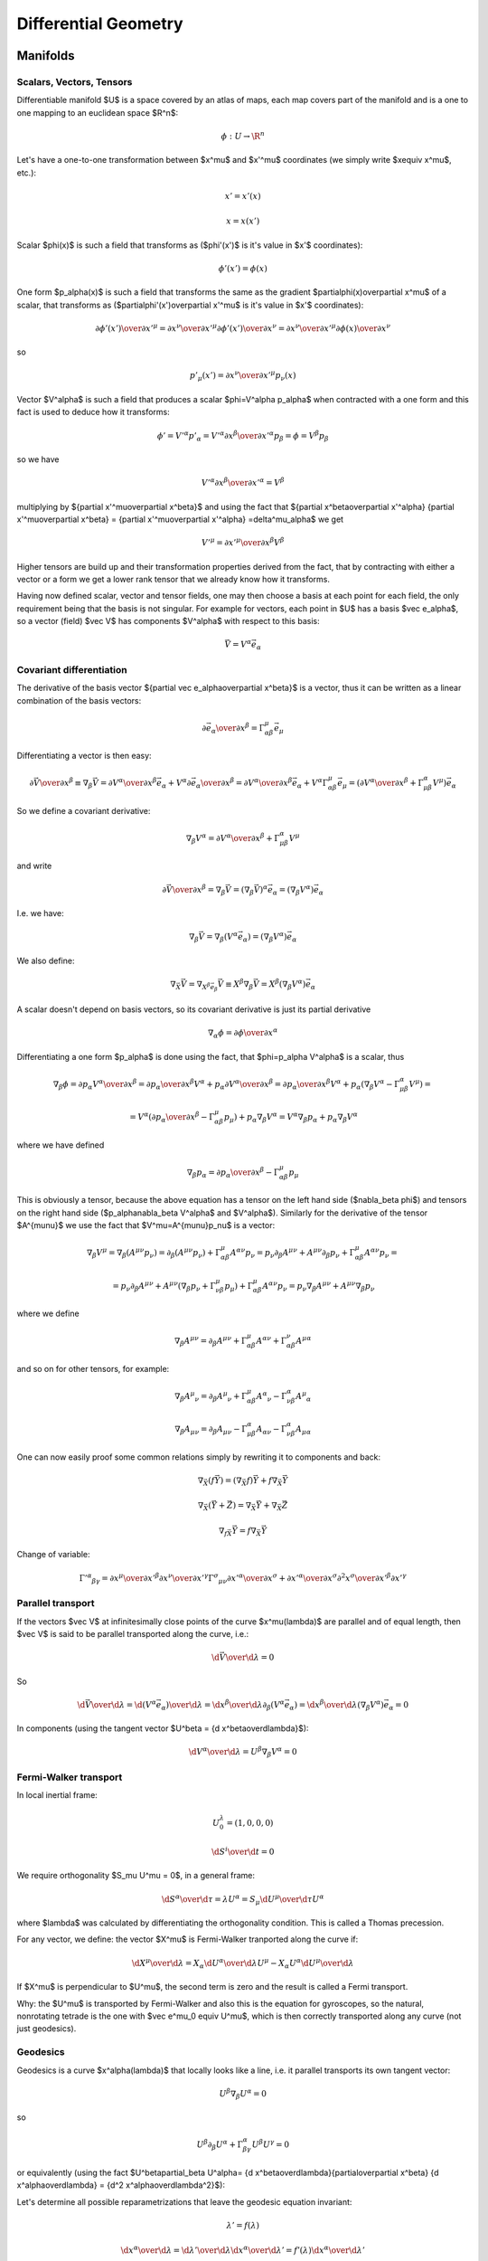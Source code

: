 =====================
Differential Geometry
=====================

.. index:: differential geometry, manifolds

Manifolds
=========

.. index:: scalar, vector, tensor

Scalars, Vectors, Tensors
-------------------------


Differentiable manifold $U$ is a space covered by an atlas of maps, each map
covers part of the manifold and is a one to one mapping to an euclidean space
$\R^n$:

.. math::

    \phi:U\to \R^n

Let's have a one-to-one transformation between $x^\mu$ and $x'^\mu$ coordinates
(we simply write $x\equiv x^\mu$, etc.):

.. math::

    x' = x'(x)


.. math::

    x = x(x')

Scalar $\phi(x)$ is such a field that transforms as ($\phi'(x')$ is it's value
in $x'$ coordinates):

.. math::

    \phi'(x')=\phi(x)

One form $p_\alpha(x)$ is such a field that transforms the same as the
gradient $\partial\phi(x)\over\partial x^\mu$ of a scalar, that transforms as
($\partial\phi'(x')\over\partial x'^\mu$ is it's value in $x'$ coordinates):

.. math::

    {\partial\phi'(x')\over\partial x'^\mu} ={\partial x^\nu\over\partial x'^\mu} {\partial\phi'(x')\over\partial x^\nu} ={\partial x^\nu\over\partial x'^\mu} {\partial\phi(x)\over\partial x^\nu}

so

.. math::

    p'_\mu(x') ={\partial x^\nu\over\partial x'^\mu} p_\nu(x)

Vector $V^\alpha$ is such a field that produces a scalar $\phi=V^\alpha
p_\alpha$ when contracted with a one form and this fact is used to deduce how it
transforms:

.. math::

    \phi' = V'^\alpha p'_\alpha  = V'^\alpha {\partial x^\beta\over\partial x'^\alpha} p_\beta =\phi = V^\beta p_\beta

so we have

.. math::

     V'^\alpha {\partial x^\beta\over\partial x'^\alpha} = V^\beta

multiplying by ${\partial x'^\mu\over\partial x^\beta}$ and using the fact that
${\partial x^\beta\over\partial x'^\alpha} {\partial x'^\mu\over\partial x^\beta} = {\partial x'^\mu\over\partial x'^\alpha} =\delta^\mu_\alpha$ we get

.. math::

     V'^\mu = {\partial x'^\mu\over\partial x^\beta} V^\beta

Higher tensors are build up and their transformation properties derived from
the fact, that by contracting with either a vector or a form we get a lower
rank tensor that we already know how it transforms.

Having now defined scalar, vector and tensor fields, one may then choose a
basis at each point for each field, the only requirement being that the basis
is not singular. For example for vectors, each point in $U$ has a basis $\vec e_\alpha$, so a vector (field)
$\vec V$ has components $V^\alpha$ with respect to this basis:

.. math::

    \vec V = V^\alpha\vec e_\alpha

.. index::
    pair: covariant; differentiation

Covariant differentiation
-------------------------


The derivative of the basis vector ${\partial \vec
e_\alpha\over\partial x^\beta}$ is a vector, thus it can be written as a linear
combination of the basis vectors:

.. math::

    {\partial \vec e_\alpha\over\partial x^\beta}=\Gamma^\mu_{\alpha\beta} \vec e_\mu

Differentiating a vector is then easy:

.. math::

    {\partial\vec V\over\partial x^\beta}\equiv\nabla_\beta \vec V ={\partial V^\alpha\over\partial x^\beta}\vec e_\alpha+   V^\alpha {\partial \vec e_\alpha\over\partial x^\beta} ={\partial V^\alpha\over\partial x^\beta}\vec e_\alpha+   V^\alpha \Gamma^\mu_{\alpha\beta} \vec e_\mu =\left({\partial V^\alpha\over\partial x^\beta}+   \Gamma^\alpha_{\mu\beta}V^\mu \right) \vec e_\alpha

So we define a covariant derivative:

.. math::

    \nabla_\beta V^\alpha = {\partial V^\alpha\over\partial x^\beta}+   \Gamma^\alpha_{\mu\beta}V^\mu

and write

.. math::

    {\partial\vec V\over\partial x^\beta}=\nabla_\beta \vec V =\left(\nabla_\beta \vec V\right)^\alpha\vec e_\alpha =\left(\nabla_\beta V^\alpha\right)\vec e_\alpha

I.e. we have:

.. math::

    \nabla_\beta \vec V = \nabla_\beta(V^\alpha\vec e_\alpha) = (\nabla_\beta V^\alpha)\vec e_\alpha

We also define:

.. math::

    \nabla_{\vec X} \vec V = \nabla_{X^\beta \vec e_\beta} \vec V \equiv X^\beta\nabla_\beta\vec V = X^\beta(\nabla_\beta V^\alpha)\vec e_\alpha


A scalar doesn't depend on basis vectors, so its covariant derivative is just
its partial derivative

.. math::

    \nabla_\alpha \phi={\partial \phi\over\partial x^\alpha}

Differentiating a one form $p_\alpha$ is done using the fact, that
$\phi=p_\alpha V^\alpha$ is a scalar, thus

.. math::

    \nabla_\beta \phi={\partial p_\alpha V^\alpha\over\partial x^\beta} ={\partial p_\alpha \over\partial x^\beta}V^\alpha+ p_\alpha{\partial  V^\alpha\over\partial x^\beta} ={\partial p_\alpha \over\partial x^\beta}V^\alpha+ p_\alpha\left(\nabla_\beta V^\alpha-   \Gamma^\alpha_{\mu\beta}V^\mu\right)=


.. math::

     =V^\alpha\left({\partial p_\alpha \over\partial     x^\beta}-\Gamma^\mu_{\alpha\beta}p_\mu\right)+     p_\alpha\nabla_\beta V^\alpha =V^\alpha\nabla_\beta p_\alpha+     p_\alpha\nabla_\beta V^\alpha

where we have defined

.. math::

    \nabla_\beta p_\alpha = {\partial p_\alpha \over\partial     x^\beta}-\Gamma^\mu_{\alpha\beta}p_\mu

This is obviously a tensor, because the above equation has a tensor on the left
hand side ($\nabla_\beta \phi$) and tensors on the right hand side
($p_\alpha\nabla_\beta V^\alpha$ and $V^\alpha$). Similarly for the derivative of
the tensor $A^{\mu\nu}$ we use the fact that $V^\mu=A^{\mu\nu}p_\nu$ is a
vector:

.. math::

    \nabla_\beta V^\mu=\nabla_\beta (A^{\mu\nu}p_\nu)=\partial_\beta (A^{\mu\nu}p_\nu)+\Gamma^\mu_{\alpha\beta}A^{\alpha\nu}p_\nu =p_\nu\partial_\beta A^{\mu\nu}+ A^{\mu\nu}\partial_\beta p_\nu+\Gamma^\mu_{\alpha\beta}A^{\alpha\nu}p_\nu=


.. math::

     =p_\nu\partial_\beta A^{\mu\nu}+     A^{\mu\nu}\left(\nabla_\beta p_\nu+\Gamma^\mu_{\nu\beta}p_\mu\right)     +\Gamma^\mu_{\alpha\beta}A^{\alpha\nu}p_\nu =p_\nu\nabla_\beta A^{\mu\nu}+ A^{\mu\nu}\nabla_\beta p_\nu

where we define

.. math::

    \nabla_\beta A^{\mu\nu}=\partial_\beta A^{\mu\nu} +\Gamma^\mu_{\alpha\beta}A^{\alpha\nu} +\Gamma^\nu_{\alpha\beta}A^{\mu\alpha}

and so on for other tensors, for example:

.. math::

    \nabla_\beta A^\mu{}_\nu=\partial_\beta A^\mu{}_\nu +\Gamma^\mu_{\alpha\beta}A^\alpha{}_\nu -\Gamma^\alpha_{\nu\beta}A^\mu{}_\alpha


.. math::

    \nabla_\beta A_{\mu\nu}=\partial_\beta A_{\mu\nu} -\Gamma^\alpha_{\mu\beta}A_{\alpha\nu} -\Gamma^\alpha_{\nu\beta}A_{\mu\alpha}


One can now easily proof some common relations simply by rewriting it to
components and back:

.. math::

    \nabla_{\vec X}(f\vec Y) = (\nabla_{\vec X}f)\vec Y + f\nabla_{\vec X}\vec Y


.. math::

    \nabla_{\vec X}(\vec Y+\vec Z) = \nabla_{\vec X}\vec Y     + \nabla_{\vec X}\vec Z


.. math::

    \nabla_{f\vec X}\vec Y = f\nabla_{\vec X}\vec Y


Change of variable:

.. math::

    \Gamma'^\alpha{}_{\beta\gamma}= {\partial x^\mu\over\partial x'^\beta} {\partial x^\nu\over\partial x'^\gamma} \Gamma^\sigma{}_{\mu\nu} {\partial x'^\alpha\over\partial x^\sigma} + {\partial x'^\alpha\over\partial x^\sigma} {\partial^2 x^\sigma\over\partial x'^\beta\partial x'^\gamma}

.. index::
    pair: parallel; transport

Parallel transport
------------------


If the vectors $\vec V$ at infinitesimally close points of the curve
$x^\mu(\lambda)$ are parallel and of equal length, then $\vec V$ is said to be
parallel transported along the curve, i.e.:

.. math::

    {\d \vec V\over\d\lambda} = 0

So

.. math::

    {\d \vec V\over\d\lambda} = {\d (V^\alpha\vec e_\alpha)\over\d\lambda} =  {\d x^\beta\over\d\lambda}\partial_\beta (V^\alpha\vec e_\alpha) =  {\d x^\beta\over\d\lambda}(\nabla_\beta V^\alpha) \vec e_\alpha = 0

In components (using the tangent vector $U^\beta = {\d x^\beta\over\d\lambda}$):

.. math::

    {\d V^\alpha\over\d\lambda} = U^\beta\nabla_\beta V^\alpha = 0

.. index::
    pair: Fermi-Walker; transport

Fermi-Walker transport
----------------------


In local inertial frame:

.. math::

    U^\lambda_0 = (1, 0, 0, 0)


.. math::

    {\d S^i\over\d t} = 0

We require orthogonality $S_\mu U^\mu = 0$,
in a general frame:

.. math::

    {\d S^\alpha\over\d \tau} = \lambda U^\alpha =  S_\mu {\d U^\mu\over\d \tau} U^\alpha

where $\lambda$ was calculated by differentiating the orthogonality condition.
This is called a Thomas precession.

For any vector, we define:
the vector $X^\mu$ is Fermi-Walker tranported along the curve if:

.. math::

     {\d X^\mu\over\d\lambda} = X_\alpha{\d U^\alpha\over\d\lambda}U^\mu -X_\alpha U^\alpha{\d U^\mu\over\d\lambda}

If $X^\mu$ is perpendicular to $U^\mu$, the second term is zero and the result
is called a Fermi transport.

Why: the $U^\mu$ is transported by Fermi-Walker and also this is the equation
for gyroscopes, so the natural, nonrotating tetrade is the one with $\vec e^\mu_0
\equiv U^\mu$, which is then correctly transported along any curve (not just
geodesics).

.. index:: geodesics

Geodesics
---------


Geodesics is a curve $x^\alpha(\lambda)$ that locally looks like a line,
i.e. it parallel
transports its own tangent vector:

.. math::

    U^\beta\nabla_\beta U^\alpha = 0

so

.. math::

    U^\beta\partial_\beta U^\alpha + \Gamma^\alpha_{\beta\gamma}U^\beta U^\gamma  = 0

or equivalently (using the fact $U^\beta\partial_\beta U^\alpha=
{\d x^\beta\over\d\lambda}{\partial\over\partial x^\beta}
{\d x^\alpha\over\d\lambda} = {\d^2 x^\alpha\over\d\lambda^2}$):

.. math::
    :label: geodesic-equation

    {\d^2 x^\alpha\over\d\lambda^2} + \Gamma^\alpha_{\beta\gamma} {\d x^\beta\over\d\lambda}{\d x^\gamma\over\d\lambda} = 0

Let's determine all possible reparametrizations that leave the geodesic
equation invariant:

.. math::

    \lambda' = f(\lambda)

    {\d x^\alpha\over\d\lambda} ={\d \lambda'\over\d\lambda}
        {\d x^\alpha\over\d\lambda'} = f'(\lambda){\d x^\alpha\over\d\lambda'}

    {\d^2 x^\alpha\over\d\lambda^2} ={\d \over\d\lambda}
        \left( f'(\lambda){\d x^\alpha\over\d\lambda'} \right)
        = f''(\lambda) {\d x^\alpha\over\d\lambda'} +
        f'(\lambda){\d \over\d\lambda}{\d x^\alpha\over\d\lambda'}
        =

        = f''(\lambda) {\d x^\alpha\over\d\lambda'} +
        f'^2(\lambda){\d \over\d\lambda'}{\d x^\alpha\over\d\lambda'}
        =

        = f''(\lambda) {\d x^\alpha\over\d\lambda'} +
        f'^2(\lambda){\d^2 x^\alpha\over\d\lambda'^2}

Substituting into the geodesic equation, we get:

.. math::

    f''(\lambda) {\d x^\alpha\over\d\lambda'} +
    f'^2(\lambda)\left( {\d^2 x^\alpha\over\d\lambda'^2} +
        \Gamma^\alpha_{\beta\gamma} {\d x^\beta\over\d\lambda'}
        {\d x^\gamma\over\d\lambda'} \right) = 0

So we can see that the equation is invariant as long as $f''(\lambda) = 0$,
which gives:

.. math::

    f(\lambda) = a \lambda + b

This is called an affine reparametrization.

Another way to derive the geodesic equation is by finding a curve that
extremizes the proper time:

.. math::

    \tau = \int \d \tau
        = \int \sqrt{-{1\over c^2} \d s^2}
        = \int \sqrt{-{1\over c^2} g_{\mu\nu} \d x^\mu \d x^\nu}
        = \int \sqrt{-{1\over c^2} g_{\mu\nu} {\d x^\mu\over\d \lambda}
            {\d x^\nu\over\d\lambda}} \d\lambda
        = \int K \d\lambda

Here $\lambda$ can be *any* parametrization. We have introduced $K$ to make the
formulas shorter:

.. math::

    K = \sqrt{-{1\over c^2} g_{\mu\nu} {\d x^\mu\over\d \lambda}
            {\d x^\nu\over\d\lambda}}

We vary this action with respect to $x^\mu$:

.. math::

    \delta \tau = \delta \int K \d\lambda =

        = \delta \int \sqrt{-{1\over c^2} g_{\mu\nu} {\d x^\mu\over\d \lambda}
            {\d x^\nu\over\d\lambda}} \d\lambda =

        = \int {-{1\over c^2}\left(
     (\delta g_{\mu\nu}) {\d x^\mu\over\d \lambda}{\d x^\nu\over\d\lambda}
     +g_{\mu\nu} \left(\delta {\d x^\mu\over\d \lambda}\right)
        {\d x^\nu\over\d\lambda}
     +g_{\mu\nu} {\d x^\mu\over\d \lambda}\left(\delta {\d x^\nu\over\d\lambda}
        \right)
            \right) \over 2 K } \d\lambda =

        = {1\over c^2}\int {\left(-\half
     (\delta g_{\mu\nu}) {\d x^\mu\over\d \lambda}{\d x^\nu\over\d\lambda}
     - g_{\mu\nu} \left(\delta {\d x^\mu\over\d \lambda}\right)
        {\d x^\nu\over\d\lambda}
            \right) \over K } \d\lambda =

        = {1\over c^2}\int {\left(-\half
     (\delta x^\alpha) \partial_\alpha g_{\mu\nu}
        {\d x^\mu\over\d \lambda}{\d x^\nu\over\d\lambda}
     - g_{\alpha\nu} {\d (\delta x^\alpha)\over\d \lambda}
        {\d x^\nu\over\d\lambda}
            \right) \over K} \d\lambda =

        = {1\over c^2}\int \left({-\half
     (\delta x^\alpha) \partial_\alpha g_{\mu\nu}
        {\d x^\mu\over\d \lambda}{\d x^\nu\over\d\lambda}
            \over
            K }
     + {\d\over\d\lambda}\left({g_{\alpha\nu}
        {\d x^\nu\over\d\lambda}
            \over K}\right)(\delta x^\alpha)\right) \d\lambda =

        = {1\over c^2}\int {1\over K} \left(
        K{\d\over\d\lambda}\left({g_{\alpha\nu}
        {\d x^\nu\over\d\lambda}
            \over K}\right)
        -\half \partial_\alpha g_{\mu\nu}
        {\d x^\mu\over\d \lambda}{\d x^\nu\over\d\lambda}
            \right) (\delta x^\alpha) \d\lambda =

        = {1\over c^2}\int {1\over K} \left(
        K{\d\over\d\lambda}\left(1\over K\right)+
        {\d g_{\alpha\nu} \over\d\lambda}
        {\d x^\nu\over\d\lambda}
        +
        g_{\alpha\nu}
        {\d^2 x^\nu\over\d\lambda^2}
        -\half \partial_\alpha g_{\mu\nu}
        {\d x^\mu\over\d \lambda}{\d x^\nu\over\d\lambda}
            \right) (\delta x^\alpha) \d\lambda =

        = {1\over c^2}\int {1\over K} \left(
        K{\d\over\d\lambda}\left(1\over K\right)+
        g_{\alpha\nu}
        {\d^2 x^\nu\over\d\lambda^2}
        +\partial_\mu g_{\alpha\nu}
        {\d x^\mu\over\d\lambda}
        {\d x^\nu\over\d\lambda}
        -\half \partial_\alpha g_{\mu\nu}
        {\d x^\mu\over\d \lambda}{\d x^\nu\over\d\lambda}
            \right) (\delta x^\alpha) \d\lambda =

        = {1\over c^2}\int {1\over K} \left(
        K{\d\over\d\lambda}\left(1\over K\right)+
        g_{\alpha\nu}
        {\d^2 x^\nu\over\d\lambda^2}
        +\half(\partial_\mu g_{\alpha\nu}+\partial_\nu g_{\alpha\mu}
        - \partial_\alpha g_{\mu\nu})
        {\d x^\mu\over\d \lambda}{\d x^\nu\over\d\lambda}
            \right) (\delta x^\alpha) \d\lambda =

        = {1\over c^2}\int {1\over K} \left(
        K{\d\over\d\lambda}\left(1\over K\right)+
        g_{\alpha\nu}
            {\d^2 x^\nu\over\d\lambda^2}
        +\half(
       \partial_\mu g_{\alpha\nu}
     + \partial_\nu g_{\alpha\mu}
     - \partial_\alpha g_{\mu\nu}
       )
     {\d x^\mu\over\d \lambda} {\d x^\nu\over\d\lambda}
            \right)g^{\alpha\rho}(\delta x_\rho) \d\lambda =

        = {1\over c^2}\int {1\over K} \left(
            K{\d\over\d\lambda}\left(1\over K\right)g^{\alpha\rho}+
            \delta_\nu{}^\rho
            {\d^2 x^\nu\over\d\lambda^2}
        +\half g^{\alpha\rho} (
       \partial_\mu g_{\alpha\nu}
     + \partial_\nu g_{\alpha\mu}
     - \partial_\alpha g_{\mu\nu}
       )
     {\d x^\mu\over\d \lambda} {\d x^\nu\over\d\lambda}
            \right)(\delta x_\rho) \d\lambda =

        = {1\over c^2}\int {1\over K} \left(
        K{\d\over\d\lambda}\left(1\over K\right)g^{\alpha\rho}+
            {\d^2 x^\rho\over\d\lambda^2}
        +\Gamma^\rho_{\mu\nu}
     {\d x^\mu\over\d \lambda} {\d x^\nu\over\d\lambda}
            \right)(\delta x_\rho) \d\lambda

By setting the variation $\delta\tau=0$ we obtain the geodesic equation:

.. math::
    :label: geodesic-equation2

        K{\d\over\d\lambda}\left(1\over K\right)g^{\alpha\rho}+
            {\d^2 x^\rho\over\d\lambda^2}
        +\Gamma^\rho_{\mu\nu}
     {\d x^\mu\over\d \lambda} {\d x^\nu\over\d\lambda} = 0

We have a freedom of choosing $\lambda$, so we choose
such parametrization so that $\d\lambda = \d\tau$, which makes $K=1$ and
we recover :eq:`geodesic-equation`:

.. math::

            {\d^2 x^\rho\over\d\lambda^2}
        +\Gamma^\rho_{\mu\nu}
     {\d x^\mu\over\d \lambda} {\d x^\nu\over\d\lambda} = 0

Note that the equation :eq:`geodesic-equation2` is parametrization invariant,
but :eq:`geodesic-equation` is not (only affine reparametrization leaves
:eq:`geodesic-equation` invariant).


.. index:: curvature

Riemann Curvature Tensor
------------------------

Curvature means that we take a vector $V^\mu$, parallel transport it around a
closed loop (which is just applying a commutator of the covariant derivatives
$[\nabla_\alpha, \nabla_\beta]V^\mu$) and see how it changes. We express the
result in terms of the vector $V^\mu$:

.. math::

    [\nabla_\alpha, \nabla_\beta]V^\mu\equiv R^\mu{}_{\nu\alpha\beta}V^\nu

The coefficients $R^\mu{}_{\nu\alpha\beta}$ form a tensor called Riemann
curvature tensor.
Expanding the left hand side:

.. math::

    [\nabla_\alpha, \nabla_\beta]V^\mu
        =\nabla_\alpha \nabla_\beta V^\mu - \nabla_\alpha \nabla_\beta V^\mu =

        =\nabla_\alpha \nabla_\beta V^\mu - (\alpha \leftrightarrow \beta) =

        =\partial_\alpha \nabla_\beta V^\mu
            - \Gamma^\sigma_{\alpha \beta} \nabla_\sigma V^\mu
            + \Gamma^\mu_{\alpha \sigma} \nabla_\beta V^\sigma
            - (\alpha \leftrightarrow \beta) =

        =\partial_\alpha
            \left(\partial_\beta V^\mu +\Gamma^\mu_{\beta\sigma} V^\sigma\right)
            - \Gamma^\sigma_{\alpha \beta}
            \left(\partial_\sigma V^\mu +\Gamma^\mu_{\sigma\nu} V^\nu\right)
            + \Gamma^\mu_{\alpha \sigma}
            \left(\partial_\beta V^\sigma +\Gamma^\sigma_{\beta\nu} V^\nu\right)
            - (\alpha \leftrightarrow \beta) =

        =\partial_\alpha
            \left(\partial_\beta V^\mu +\Gamma^\mu_{\beta\sigma} V^\sigma\right)
            + \Gamma^\mu_{\alpha \sigma}
            \left(\partial_\beta V^\sigma +\Gamma^\sigma_{\beta\nu} V^\nu\right)
            - (\alpha \leftrightarrow \beta) =

        = \partial_\alpha \partial_\beta V^\mu
                + \partial_\alpha\Gamma^\mu_{\beta\sigma} V^\sigma
                + \Gamma^\mu_{\beta\sigma} \partial_\alpha V^\sigma
            + \Gamma^\mu_{\alpha \sigma} \partial_\beta V^\sigma
                +\Gamma^\mu_{\alpha \sigma}\Gamma^\sigma_{\beta\nu} V^\nu
            - (\alpha \leftrightarrow \beta) =

        = \partial_\alpha\Gamma^\mu_{\beta\sigma} V^\sigma
            +\Gamma^\mu_{\alpha \sigma}\Gamma^\sigma_{\beta\nu} V^\nu
            - (\alpha \leftrightarrow \beta) =

        = \left(\partial_\alpha\Gamma^\mu_{\beta\nu}
            +\Gamma^\mu_{\alpha \sigma}\Gamma^\sigma_{\beta\nu}
            - (\alpha \leftrightarrow \beta) \right) V^\nu

Where we have used the fact that all terms symmetric in
$\alpha\beta$ (in particular $\Gamma^\sigma_{\alpha\beta}$ and
$\partial_\alpha \partial_\beta V^\mu$ and
$\Gamma^\mu_{\beta\sigma} \partial_\alpha V^\sigma + \Gamma^\mu_{\alpha \sigma} \partial_\beta V^\sigma$) get canceled by the
same term in the $(\alpha \leftrightarrow \beta)$. We get

.. math::

    R^\mu{}_{\nu\alpha\beta}
        = \partial_\alpha\Gamma^\mu_{\beta \nu}
        + \Gamma^\mu_{\alpha\sigma}\Gamma^\sigma_{\beta \nu}
          - (\alpha \leftrightarrow \beta)
        = \partial_\alpha\Gamma^\mu_{\beta \nu}
        - \partial_\beta \Gamma^\mu_{\alpha\nu}
        + \Gamma^\mu_{\alpha\sigma}\Gamma^\sigma_{\beta \nu}
        - \Gamma^\mu_{\beta \sigma}\Gamma^\sigma_{\alpha\nu}

In order to see all the symmetries, that the Riemann tensor has, we lower the
first index

.. math::

    R_{\mu\nu\alpha\beta} = g_{\mu\lambda} R^\lambda{}_{\nu\alpha\beta}
        = g_{\mu\lambda} \left(
        \partial_\alpha\Gamma^\lambda_{\beta \nu}
        + \Gamma^\lambda_{\alpha\sigma}\Gamma^\sigma_{\beta \nu}
          - (\alpha \leftrightarrow \beta)
        \right)


and use local inertial frame coordinates, where all Christoffel
symbols vanish (not their derivatives though):

.. math::

    R_{\mu\nu\alpha\beta}
        = g_{\mu\lambda} \left(
        \partial_\alpha\Gamma^\lambda_{\beta \nu}
          - (\alpha \leftrightarrow \beta)
        \right)

        = g_{\mu\lambda}\left(\partial_\alpha\left(
            \half g^{\lambda\sigma}(
                 \partial_\beta g_{\sigma\nu}
                +\partial_\nu g_{\sigma\beta}
                -\partial_\sigma g_{\beta\nu}
                )\right)
          - (\alpha \leftrightarrow \beta)
                \right) =

        = \half g_{\mu\lambda}g^{\lambda\sigma} \left(\partial_\alpha\left(
                 \partial_\beta g_{\sigma\nu}
                +\partial_\nu g_{\sigma\beta}
                -\partial_\sigma g_{\beta\nu}
                \right)
          - (\alpha \leftrightarrow \beta)
                \right) =

        = \half \delta_\mu{}^\sigma \left(\partial_\alpha\left(
                 \partial_\beta g_{\sigma\nu}
                +\partial_\nu g_{\sigma\beta}
                -\partial_\sigma g_{\beta\nu}
                \right)
          - (\alpha \leftrightarrow \beta)
                \right) =

        = \half \left(
                 \partial_\alpha\partial_\beta g_{\mu\nu}
                +\partial_\alpha\partial_\nu g_{\mu\beta}
                -\partial_\alpha\partial_\mu g_{\beta\nu}
          - (\alpha \leftrightarrow \beta)
                \right) =

        = \half \left(
                \partial_\alpha\partial_\nu g_{\mu\beta}
                -\partial_\alpha\partial_\mu g_{\beta\nu}
          - (\alpha \leftrightarrow \beta)
                \right) =

        = \half \left(
                \partial_\alpha\partial_\nu g_{\mu\beta}
                -\partial_\alpha\partial_\mu g_{\beta\nu}
                -\partial_\beta\partial_\nu g_{\mu\alpha}
                +\partial_\beta\partial_\mu g_{\alpha\nu}
                \right)

We will also need:

.. math::

    \nabla_\lambda R_{\mu\nu\alpha\beta}
        = \half \partial_\lambda \left(
                \partial_\alpha\partial_\nu g_{\mu\beta}
                -\partial_\alpha\partial_\mu g_{\beta\nu}
          - (\alpha \leftrightarrow \beta)
                \right) =

        = \half \left(
                \partial_\lambda\partial_\alpha\partial_\nu g_{\mu\beta}
                -\partial_\lambda\partial_\alpha\partial_\mu g_{\beta\nu}
                -\partial_\lambda\partial_\beta\partial_\nu g_{\mu\alpha}
                +\partial_\lambda\partial_\beta\partial_\mu g_{\alpha\nu}
                \right)

Using these expressions for the curvature tensor in a local inertial frame, we
derive the following 5 symmetries of the curvature tensor by simply
substituting for the left hand side and verify that it is equal to the right
hand side:

.. math::

    R_{\mu\nu\alpha\beta} &= -R_{\mu\nu\beta\alpha} \\
    R_{\mu\nu\alpha\beta} &= -R_{\nu\mu\alpha\beta} \\
    R_{\mu\nu\alpha\beta} &= R_{\alpha\beta\mu\nu} \\
    R_{\mu\nu\alpha\beta} + R_{\mu\alpha\beta\nu} + R_{\mu\beta\nu\alpha} &= 0\\
    \nabla_\lambda R_{\mu\nu\alpha\beta} +\nabla_\mu R_{\nu\lambda\alpha\beta} +\nabla_\nu R_{\lambda\mu\alpha\beta} &= 0

These are tensor expressions and so even though we derived them in a local
inertial frame, they hold in all coordinates. The last identity is called
a Bianchi identity.

The Ricci tensor is defined as:

.. math::

    R_{\mu\nu} = R^\lambda{}_{\mu\lambda\nu} = g^{\lambda\sigma}
        R_{\sigma\mu\lambda\nu}

From the last equality we can see that it is symmetric in $\mu\nu$. A Ricci
scalar is defined as:

.. math::

    R = R^\mu{}_\mu = g^{\mu\nu} R_{\mu\nu}

The Einstein tensor is defined as:

.. math::

    G_{\mu\nu} = R_{\mu\nu} - \half R g_{\mu\nu}

It is symmetric in $\mu\nu$ due to the symmetry of the metric and Ricci
tensors. By contracting the Bianchi identity twice, we can show that Einstein
tensor has zero divergence:

.. math::

    g^{\lambda\alpha} g^{\nu\beta}\left(
    \nabla_\lambda R_{\mu\nu\alpha\beta}
    +\nabla_\mu R_{\nu\lambda\alpha\beta}
    +\nabla_\nu R_{\lambda\mu\alpha\beta}\right) =

    = \nabla^\alpha g^{\nu\beta} R_{\mu\nu\alpha\beta}
    +\nabla_\mu g^{\lambda\alpha} R^\beta{}_{\lambda\alpha\beta}
    +\nabla^\beta g^{\lambda\alpha} R_{\lambda\mu\alpha\beta} =

    = \nabla^\alpha g^{\nu\beta} R_{\nu\mu\beta\alpha}
    -\nabla_\mu g^{\lambda\alpha} R^\beta{}_{\lambda\beta\alpha}
    +\nabla^\beta R^\alpha{}_{\mu\alpha\beta} =

    = \nabla^\alpha R^\beta{}_{\mu\beta\alpha}
    -\nabla_\mu g^{\lambda\alpha} R_{\lambda\alpha}
    +\nabla^\beta R_{\mu\beta} =

    = \nabla^\alpha R_{\mu\alpha}
    -\nabla_\mu R^\alpha{}_\alpha
    +\nabla^\beta R_{\mu\beta} =

    = 2\nabla^\alpha R_{\mu\alpha} -\nabla_\mu R =

    = 2\nabla^\alpha\left(R_{\mu\alpha} -\half g_{\mu\alpha} R \right) =

    = 2\nabla^\alpha G_{\mu\alpha} = 0


.. index::
    pair: Lie; derivative

Lie derivative
--------------


Definition of the Lie derivative of any tensor $T$ is:

.. math::

    \L_{\vec U} T=\lim_{t\to0}{\phi_{t*}T(\phi_t(p))-T(p)\over t}

it can be shown directly from this definition, that the Lie derivative of a
vector is the same as a Lie
bracket:

.. math::

    \L_{\vec U}\vec V \equiv [\vec U, \vec V]

and in components

.. math::

    \L_{\vec U} V^\alpha =  [\vec U, \vec V]^\alpha\equiv U^\beta\nabla_\beta V^\alpha- V^\beta\nabla_\beta U^\alpha = U^\beta\partial_\beta V^\alpha- V^\beta\partial_\beta U^\alpha

Lie derivative of a scalar is

.. math::

    \L_{\vec V} f = V^\mu\partial_\mu f

and of a one form $p_\mu$ is derived using the observation that $f=p_\mu V^\mu$
is a scalar:

.. math::

    \L_{\vec V} p_\mu = V^\nu\nabla_\nu p_\mu+p_\nu\nabla_\mu V^\nu = V^\nu\partial_\nu p_\mu+p_\nu\partial_\mu V^\nu

and so on for other tensors, for example:

.. math::

    \L_{\vec V} g_{\mu\nu} = V^\alpha\nabla_\alpha g_{\mu\nu} +g_{\alpha\nu}\nabla_\mu V^\alpha +g_{\mu\alpha}\nabla_\nu V^\alpha = V^\alpha\partial_\alpha g_{\mu\nu} +g_{\alpha\nu}\partial_\mu V^\alpha +g_{\mu\alpha}\partial_\nu V^\alpha

.. index:: metric

Metric
------


In general, the Christoffel symbols are not symmetric and there is no metric
that generates them. However, if the manifold is equipped with metrics, then
the fundamental theorem of Riemannian geometry states that there is a unique
Levi-Civita connection, for which the metric tensor is preserved by
parallel transport:

.. math::

    \nabla_\mu g_{\alpha\beta}=0

We define the commutation coefficients of the basis $c^\alpha{}_{\mu\nu}$ by

.. math::

    c^\alpha{}_{\mu\nu}\vec e_\alpha = \nabla_{\vec e_\mu}\vec e_\nu- \nabla_{\vec e_\nu}\vec e_\mu

In general these coefficients are not zero (as an example, take the units
vectors in spherical or cylindrical coordinates), but for coordinate bases
they are.
It can be proven, that

.. math::

    \Gamma^\mu_{\alpha\beta}=\half g^{\mu\sigma} \left(\partial_\beta g_{\sigma\alpha}+\partial_\alpha g_{\sigma\beta}- \partial_\sigma g_{\alpha\beta}+c_{\alpha\sigma\beta}+c_{\beta\sigma\alpha} -c_{\sigma\alpha\beta}\right)

and for coordinate bases $c^\alpha{}_{\mu\nu}=0$, so

.. math::

    \Gamma^\mu_{\alpha\beta}=\Gamma^\mu_{\beta\alpha}

    \Gamma^\mu_{\alpha\beta}=\half g^{\mu\sigma} \left(\partial_\beta g_{\sigma\alpha}+\partial_\alpha g_{\sigma\beta}- \partial_\sigma g_{\alpha\beta}\right)

As a special case:

.. math::

    \Gamma^\mu_{\mu\beta}=\half g^{\mu\sigma} \left(\partial_\beta g_{\sigma\mu}+\partial_\mu g_{\sigma\beta}- \partial_\sigma g_{\mu\beta}\right)=\half g^{\mu\sigma}\partial_\beta g_{\sigma\mu}=

     =\half \Tr g^{-1}\partial_\beta g =\half \Tr\partial_\beta\log g =\half \partial_\beta\Tr\log g =\half \partial_\beta\log|\det g| =\partial_\beta\log\sqrt{|\det g|} =

    ={1\over2\det g}\partial_\beta\det g
    ={1\over\sqrt{|\det g|}}\partial_\beta\sqrt{|\det g|}

All last 3 expressions are used (but the last one is probably the most common).
$g$ is the matrix of coefficients $g_{\mu\nu}$.  At the beginning we used the
usual trick that $g^{\mu\sigma}$ is symmetric but $\partial_\mu
g_{\sigma\beta}- \partial_\sigma g_{\mu\beta}$ is antisymmetric.  Later we used
the identity $\Tr\log g = \log|\det g|$, which follows from the well-known
identity $\det\exp A = \exp\Tr A$ by substituting $A=\log g$ and taking the
logarithm of both sides.

Diagonal Metric
~~~~~~~~~~~~~~~

Many times the metric is diagonal, e.g. in 3D:

.. math::

    g_{ij} =
    \mat{h_1^2 & 0 & 0\cr
    0 & h_2^2 & 0\cr
    0 & 0 & h_3^2\cr}

(in general $g_{ij} = \diag(h_1^2, h_2^2, \dots)$), then the Christoffel
symbols $\Gamma^k_{ij}$ can be calculated very easily (below we do not sum
over $i$, $j$ and $k$):

.. math::

    \Gamma^k_{ij}
        =\half g^{kl} \left(\partial_j g_{li}+\partial_i g_{lj}-
         \partial_l g_{ij}\right)
        =\half g^{kk} \left(\partial_j g_{ki}+\partial_i g_{kj}-
         \partial_k g_{ij}\right)

If $k=i$ or $k=j$ then

.. math::
    :label: Chris1

    \Gamma^k_{ij} =
    \Gamma^i_{ij} = \Gamma^i_{ji}
        =\half g^{ii} \left(\partial_j g_{ii}+\partial_i g_{ij}-
         \partial_i g_{ij}\right)
        =\half g^{ii} \partial_j g_{ii}
        =\half {1\over h_i^2} \partial_j h_i^2
        ={1\over h_i} \partial_j h_i

otherwise (i.e. $k\neq i$ and $k\neq j$) then either $i=j$:

.. math::
    :label: Chris2

    \Gamma^k_{ij} =
    \Gamma^k_{ii}
        =\half g^{kk} \left(\partial_i g_{ki}+\partial_i g_{ki}-
         \partial_k g_{ii}\right)
        =-\half g^{kk} \partial_k g_{ii}
        =-\half {1\over h_k^2} \partial_k h_i^2
        =-{h_i\over h_k^2} \partial_k h_i

or $i\neq j$ (i.e. $i\neq j\neq k$):

.. math::

    \Gamma^k_{ij}
        =\half g^{kk} \left(\partial_j g_{ki}+\partial_i g_{kj}-
         \partial_k g_{ij}\right)
        =0

In other words, the symbols can only be nonzero if at least two of $i$, $j$
or $k$ are the same and one can use the two formulas :eq:`Chris1` and
:eq:`Chris2` to quickly evaluate them. A systematic way to do it is to write
:eq:`Chris1` and :eq:`Chris2` in the following form:

.. math::
    :label: Chris3

    \Gamma^i_{ij} = \Gamma^i_{ji} ={1\over h_i} \partial_j h_i \quad\quad
        \mbox{$i$, $j$ arbitrary}

    \Gamma^j_{ii} =-{h_i\over h_j^2} \partial_j h_i \quad\quad
        \mbox{$i\neq j$}

Then find all $i$ and $j$ for which $\partial_j h_i$ is nonzero and then
immediately write all nonzero Christoffel symbols using the equations
:eq:`Chris3`.

For example for cylindrical coordinates we have $h_\rho=h_z =1$ and $h_\phi =
\rho$, so $\partial_j h_i$ is only nonzero for $i=\phi$ and $j=\rho$ and we
get:

.. math::

    \Gamma^\phi_{\phi\rho} = \Gamma^\phi_{\rho\phi} =
    {1\over h_\phi} \partial_\rho h_\phi = {1\over\rho}\partial_\rho \rho
        = {1\over\rho}

    \Gamma^\rho_{\phi\phi} =
    -{h_\phi\over h_\rho^2} \partial_\rho h_\phi =
        -{\rho\over 1^2}\partial_\rho \rho
        = -\rho

all other Christoffel symbols are zero. For spherical coordinates we have
$h_\rho=1$, $h_\theta=\rho$ and $h_\phi=\rho\sin\theta$, so $\partial_j h_i$ is
only nonzero for $i=\theta$, $j=\rho$ or $i=\phi$, $j=\rho$ or $i=\phi$,
$j=\theta$ and we get:

.. math::

    \Gamma^\theta_{\theta\rho} =
    \Gamma^\theta_{\rho\theta} =
        {1\over h_\theta}\partial_\rho h_\theta =
        {1\over \rho}\partial_\rho \rho = {1\over\rho}

    \Gamma^\rho_{\theta\theta} =
        -{h_\theta\over h_\rho^2}\partial_\rho h_\theta =
        -{\rho \over 1^2}\partial_\rho \rho = -\rho

    \Gamma^\phi_{\phi\rho} =
    \Gamma^\phi_{\rho\phi} =
        {1\over h_\phi}\partial_\rho h_\phi =
        {1\over \rho\sin\theta}\partial_\rho (\rho\sin\theta) = {1\over\rho}

    \Gamma^\rho_{\phi\phi} =
        -{h_\phi\over h_\rho^2}\partial_\rho h_\phi =
        -{\rho\sin\theta \over 1^2}\partial_\rho (\rho\sin\theta) =
        -\rho\sin^2\theta

    \Gamma^\phi_{\phi\theta} =
    \Gamma^\phi_{\theta\phi} =
        {1\over h_\phi}\partial_\theta h_\phi =
        {1\over \rho\sin\theta}\partial_\theta (\rho\sin\theta) =
        {\cos\theta\over\sin\theta}

    \Gamma^\theta_{\phi\phi} =
        -{h_\phi\over h_\theta^2}\partial_\theta h_\phi =
        -{\rho\sin\theta \over \rho^2}\partial_\theta (\rho\sin\theta) =
        -\sin\theta\cos\theta

All other symbols are zero.

.. index::
    pair: Killing; vector

Symmetries, Killing vectors
---------------------------


We say that a diffeomorphism $\phi$ is a symmetry of some tensor T if the
tensor is invariant after being pulled back under $\phi$:

.. math::

    \phi_*T = T

Let the one-parameter family of symmetries $\phi_t$ be generated by a vector
field $V^\mu(x)$, then the above equation is equivalent to:

.. math::

    \L_{\vec V} T = 0

If $T$ is the metric $g_{\mu\nu}$ then the symmetry is called isometry and
$V^\mu$ is called a Killing vector field and can be calculated from:

.. math::

    \L_{\vec V} g_{\mu\nu} = V^\alpha\nabla_\alpha g_{\mu\nu} +g_{\alpha\nu}\nabla_\mu V^\alpha +g_{\mu\alpha}\nabla_\nu V^\alpha = \nabla_\mu V_\nu +\nabla_\nu V_\mu = 0

The last equality is Killing's equation. If $x^\mu$ is a geodesics with a
tangent vector $U^\mu$ and $V^\mu$ is a Killing vector, then the quantity
$V_\mu U^\mu$ is conserved along the geodesics, because:

.. math::

    {\d (V_\mu U^\mu)\over\d\lambda} =  U^\nu\nabla_\nu(V_\mu U^\mu)=U^\nu U^\mu\nabla_\nu V_\mu +V_\mu U^\nu\nabla_\nu U^\mu = 0

where the first term is both symmetric and antisymmetric in $(\mu, \nu)$, thus
zero, and the second term is the geodesics equation, thus also zero.

Symmetry and Antisymmetry
-------------------------

Every tensor can be decomposed into symmetric and antisymmetric parts:

.. math::

    T_{\alpha\beta} = \half(T_{\alpha\beta} + T_{\beta\alpha})
        + \half(T_{\alpha\beta} - T_{\beta\alpha})

In particular, for a symmetric tensor $S_{\alpha\beta}=S_{\beta\alpha}$ we get:

.. math::

    S_{\alpha\beta} = \half(S_{\alpha\beta} + S_{\beta\alpha})

and for antisymmetric tensor $A_{\alpha\beta}=-A_{\beta\alpha}$ we get:

.. math::

    A_{\alpha\beta} = \half(A_{\alpha\beta} - A_{\beta\alpha})

When contracting a symmetric tensor with an antisymmetric tensor we get zero:

.. math::

    S_{\alpha\beta} A^{\alpha\beta} =

        = \half S_{\alpha\beta} (A^{\alpha\beta} - A^{\beta\alpha}) =

        = \half (S_{\alpha\beta} A^{\alpha\beta} - S_{\alpha\beta}
            A^{\beta\alpha}) =

        = \half (S_{\alpha\beta} A^{\alpha\beta} - S_{\beta\alpha}
            A^{\beta\alpha}) =

        = \half (S_{\alpha\beta} A^{\alpha\beta} - S_{\alpha\beta}
            A^{\alpha\beta}) =

        = 0

When contracting a general tensor $T$ with a symmetric tensor $S$,
only the symmetric part of $T$ contributes:

.. math::

    T_{\alpha\beta} S^{\alpha\beta} =

        = \half(T_{\alpha\beta} + T_{\beta\alpha})S^{\alpha\beta}
        + \half(T_{\alpha\beta} - T_{\beta\alpha})S^{\alpha\beta} =

        = \half(T_{\alpha\beta} + T_{\beta\alpha})S^{\alpha\beta}

When contracting a general tensor $T$ with an antisymmetric tensor $A$,
only the antisymmetric part of $T$ contributes:

.. math::

    T_{\alpha\beta} A^{\alpha\beta} =

        = \half(T_{\alpha\beta} + T_{\beta\alpha})A^{\alpha\beta}
        + \half(T_{\alpha\beta} - T_{\beta\alpha})A^{\alpha\beta} =

        = \half(T_{\alpha\beta} - T_{\beta\alpha})A^{\alpha\beta}

Example I
~~~~~~~~~

We want to rewrite:

.. math::

    2\partial_\nu g_{\mu\lambda} {\d x^\mu\over\d s} {\d x^\nu\over\d s}

So we write the left part as a sum of symmetric and antisymmetric parts:

.. math::

    (\partial_\nu g_{\mu\lambda} + \partial_\mu g_{\nu\lambda}
    +\partial_\nu g_{\mu\lambda} - \partial_\mu g_{\nu\lambda})
    {\d x^\mu\over\d s} {\d x^\nu\over\d s}

Here $\partial_\nu g_{\mu\lambda} - \partial_\mu g_{\nu\lambda}$ is
antisymmetric and ${\d x^\mu\over\d s} {\d x^\nu\over\d s}$ is symmetric in
$\mu,\nu$, so the contraction is zero. The final result is:

.. math::

    (\partial_\nu g_{\mu\lambda} + \partial_\mu g_{\nu\lambda})
    {\d x^\mu\over\d s} {\d x^\nu\over\d s}

Example II
~~~~~~~~~~

Let $F_{\mu\nu} = \partial_\mu A_\nu - \partial_\nu A_\mu$. Then we
can simplify:

.. math::

    F^{\mu\nu} F_{\mu\nu} =
    F^{\mu\nu} (\partial_\mu A_\nu - \partial_\nu A_\mu) =

    =2 F^{\mu\nu} \half (\partial_\mu A_\nu - \partial_\nu A_\mu)
    =2 F^{\mu\nu} \partial_\mu A_\nu

Here $\half (\partial_\mu A_\nu - \partial_\nu A_\mu)$ is the antisymmetric
part (the only one that contributes, because $F^{\mu\nu}$ is antisymmetric) of
$\partial_\mu A_\nu$.

Example III
~~~~~~~~~~~

Let $F_{\mu\nu} = \partial_\mu A_\nu - \partial_\nu A_\mu$. Then we
get

.. math::

    F_{\mu\nu} v^\mu v^\nu = 0\,,

because $F_{\mu\nu}$ is an antisymmetric tensor, while $v^\mu v^\nu$ is a
symmetric tensor.

.. index::
    pair: divergence; operator

Divergence Operator
-------------------

.. math::

    \nabla_\mu A^\mu
    =\partial_\mu A^\mu+\Gamma^\mu_{\mu\sigma}A^\sigma
    =

    =\partial_\mu A^\mu+{1\over\sqrt{|\det
    g|}}\left(\partial_\sigma\sqrt{|\det g|}\right) A^\sigma
    =

    ={1\over\sqrt{|\det g|}}
    \partial_\mu\left(\sqrt{|\det g|}\, A^\mu\right)

If the metric is diagonal (let's show this in 3D):

.. math::

    g_{ij} =
    \mat{h_1^2 & 0 & 0\cr
    0 & h_2^2 & 0\cr
    0 & 0 & h_3^2\cr}

then

.. math::

    \sqrt{|\det g_{ij}|}=h_1 h_2 h_3

    g^{ij} =
    \mat{{1\over h_1^2} & 0 & 0\cr
    0 & {1\over h_2^2} & 0\cr
    0 & 0 & {1\over h_3^2}\cr}

and

.. math::

    \nabla\cdot{\bf A}=
    \nabla_i A^i
    ={1\over h_1 h_2 h_3}\partial_i
    \left(h_1 h_2 h_3 A^i \right)

.. index::
    pair: laplace; operator

Laplace Operator
----------------

.. math::

    \nabla^2\varphi
    =\nabla_\mu\nabla^\mu\varphi
    =\partial_\mu\nabla^\mu\varphi+\Gamma^\mu_{\mu\sigma}\nabla^\sigma\varphi
    =\partial_\mu\partial^\mu\varphi+\Gamma^\mu_{\mu\sigma}\partial^\sigma\varphi
    =

    =\partial_\mu\partial^\mu\varphi+{1\over\sqrt{|\det
    g|}}\left(\partial_\sigma\sqrt{|\det g|}\right) \partial^\sigma\varphi
    =

    ={1\over\sqrt{|\det g|}}
    \partial_\mu\left(\sqrt{|\det g|}\, \partial^\mu\varphi\right)
    ={1\over\sqrt{|\det g|}}
    \partial_\mu\left(\sqrt{|\det g|}\, g^{\mu\sigma}\partial_\sigma\varphi\right)

If the metric is diagonal (let's show this in 3D):

.. math::

    g_{ij} =
    \mat{h_1^2 & 0 & 0\cr
    0 & h_2^2 & 0\cr
    0 & 0 & h_3^2\cr}

then

.. math::

    \sqrt{|\det g_{ij}|}=h_1 h_2 h_3

    g^{ij} =
    \mat{{1\over h_1^2} & 0 & 0\cr
    0 & {1\over h_2^2} & 0\cr
    0 & 0 & {1\over h_3^2}\cr}

and

.. math::

    \nabla^2\varphi
    =\sum_i{1\over h_1 h_2 h_3}\partial_i
    \left({h_1 h_2 h_3\over h_i^2}\partial_i\varphi \right)

.. index::
    pair: covariant; integration

Covariant integration
---------------------

If $f(x)$ is a scalar, then the integral $\int f(x) \d^4 x$ depends on
coordinates. The correct way to integrate $f(x)$ in any coordinates is:

.. math::

    \int f(x) \sqrt{|g|}\d^4 x

where $g\equiv\det g_{\mu\nu}$. The Gauss theorem in curvilinear coordinates
is:

.. math::

    \int_\Omega \nabla_\mu u^\mu \sqrt{|g|}\d^4 x
    =\int_\Omega {1\over\sqrt{|g|}}\partial_\mu\left(\sqrt{|g|} u^\mu\right) \sqrt{|g|}\d^4 x
    =\int_\Omega \partial_\mu\left(\sqrt{|g|} u^\mu\right)\d^4 x
    =

    =\int_{\partial\Omega} \sqrt{|g|} u^\mu n_\mu\d^3 x
    =\int_{\partial\Omega} u^\mu n_\mu \sqrt{|g|}\d^3 x

where $\partial\Omega$ is the boundary (surface) of $\Omega$ and $n_\nu$ is the
normal vector to this surface.


Difference Between Tensors and Arrays
-------------------------------------

Every array can be interpreted as coefficients against some tensor basis in
some curvilinear space. Then n-n-n arrays are 3D tensors in that space. n-m
array would be a tensor from one space to another (different dimension), that's
a more generalized case, but I think it can be done.

Now, if one applies a tensor operation and you feed it a tensor, the result is
a tensor. Here are the most common operations: TensorContract, TensorProduct,
TensorAdd, TensorTranspose. If you feed an array to it, it will still work, but
you'll get an array out of course, not a tensor. But the operations can be done
on arrays. So we can call these operations tensor operations. In fact the
"tensor product" is a well known operations and called like that, and it is
applied to all kinds of things which are not tensors.

Now, ArrayItem (or ArrayIndex/ArrayElement) which indexes into an array is not
a tensor operation, because an element of a tensor is not a scalar. So that
must be called ArrayElement. Things like ArrayMaxVal are array operations, or
ArraySection, since a section of a tensor is not a tensor.

So operations with Tensor in front are "fundamental", and they accept tensors
and return tensors. Operations with Array in front are just array operations,
not as fundamental.

Many operations in fortran, such as dot_product, matmul, transpose, +, -, *
happen to be tensor operations. But other operations such as maxval, sum, etc.
are not tensor operations.

Tensors in the most common and strict definition require a differentiable
manifold, a metric tensor (symmetric), Christoffel symbols are symmetric in their lower indices, etc., everything discussed in this chapter. All the
operations are well defined and complete; such tensors provide a very useful
and applicable tool. One can consider relaxing some of these requirements and
generalize some of the tensor operations. For example, one can allow the metric
tensor to not exist, one example of this would be Newtonean mechanics, casted
into a 4D space. One can define Christoffel symbols, but it turns out there is
no metric tensor that could generate them, so this prevents this theory to be
as useful, but one can study it mathematically. When executing this line of
thought, it turns out all the tensor operations also work on just regular
arrays.

One can represent tensor equations as follows::

    Contraction(Product([Transpose(A), B]), [2, 3])

Which represents the following tensor equations:

.. math::

    C_{a b} = A^i_a B_{i b}

    C_{\mu\nu} = {A^\alpha}_\mu B_{\alpha\nu}

    {C^\mu}_\nu = A^{\alpha\mu} B_{\alpha\nu}

    C^{\mu\nu} = A^{\alpha\mu} {B_{\alpha}}^\nu

Etc. They are all equivalent. Notice that we do not need to specify which index
is upper and lower. The LHS and RHS has to match, and we can convert one of
these equations to another by raising the index using the metric tensor. The
free indices just have to match between LHS and RHS, and the contracted indices
always have to be one up one down, and they can be swapped via the metric
tensor.

It turns out the exact same representation can also be applied to arrays, so
:code:`Contraction(Product([Transpose(A), B]), [2, 3])` represents::

    matmul(tranpose(A), B)

As well as::

    C = 0
    do a = 1, size(A,2)
    do b = 1, size(B,2)
    do i = 1, size(A,1)
        C(a,b) = C(a,b) + A(i,a)*B(i,b)
    end do
    end do
    end do

Here A and B are not tensors, they are arrays, but the tensor representation
works just as well for them.

List of tensor operations::

    Product
    Add
    Transpose
    Contraction
    Assign
    Rank

We just need to know the rank, not the actual dimensions, so::

    A = Tensor("A", 2)
    B = Tensor("A", 2)
    C = Tensor("A", 2)
    Assign(C, Contraction(Product([Transpose(A), B]), [2, 3]))

represents::

    real, intent(in) :: A(:,:), B(:,:)
    real, intent(out) :: C(:,:)
    C = matmul(transpose(A), B)

or::

    real, intent(in) :: A(:,:), B(:,:)
    real, intent(out) :: C(:,:)
    integer :: i, j, k
    do j = 1, size(A,2)
    do k = 1, size(B,2)
        C(j,k) = 0
        do i = 1, size(A,1)
            C(j,k) = C(j,k) + A(i,j)*B(i,k)
        end do
    end do
    end do

Matrix multiplication :code:`matmul(A, B)` is represented by
:code:`Contraction(Product([A, B]), [Rank(A), Rank(A)+1])`, typically
:code:`Rank(A) == 2`.

Dot proudct :code:`dot_product(A, B)` is represented by
:code:`Contraction(Product([A, B]), [Rank(A), Rank(A)+1])`, typically
:code:`Rank(A) == 1`.

Examples
========

Weak Formulation of Laplace Equation
------------------------------------

As an example, we write the weak formulation of the Laplace equation in
arbitrary coordintes:

.. math::

    \nabla^2\varphi - f = 0

    \int \left(\nabla^2\varphi v - f v\right)  \sqrt{|g|}d^3 x = 0

    \int \left(
    {1\over\sqrt{|g|}}\partial_i\left(\sqrt{|g|}g^{ij}\partial_j\varphi\right)
    v - f v\right)  \sqrt{|g|}d^3 x = 0

    \int \left(
    \partial_i\left(\sqrt{|g|}g^{ij}\partial_j\varphi\right)
    v - f v\sqrt{|g|}\right)  d^3 x = 0

Now we apply per-partes (assuming the boundary integral vanishes):

.. math::

    \int \left(
    -\sqrt{|g|}g^{ij}\partial_j\varphi
    \partial_i v - f v\sqrt{|g|}\right)  d^3 x = 0

    \int \left(
    -g^{ij}\partial_j\varphi
    \partial_i v - f v\right) \sqrt{|g|} d^3 x = 0

For diagonal metric this evaluates to:

.. math::

    \int \left(
    -\sum_i {1\over h_i^2}\partial_i\varphi \partial_i v
    - f v\right) h_1 h_2 h_3 d^3 x = 0

.. index::
    pair: cylindrical; coordinates

Cylindrical Coordinates
-----------------------



.. math::

    x = \rho\cos\phi


.. math::

    y = \rho\sin\phi


.. math::

    z = z

The transformation matrix is

.. math::

     {\partial (x, y, z)\over\partial(\rho, \phi, z)} =\mat{\cos\phi & -\rho\sin\phi & 0 \cr \sin\phi & \rho\cos\phi & 0 \cr 0 & 0 & 1 \cr}

The metric tensor of the cartesian coordinate system $\hat x^a=(x, y, z)$ is
$\hat g_{ab}={\rm diag}(1, 1, 1)$,
so by transformation we get the metric tensor $g_{ij}$ in the cylindrical
coordinates $x^i=(\rho, \phi, z)$:

.. math::

     g_{ij} =  {\partial \hat x^a\over\partial x^i} {\partial \hat x^b\over\partial x^j} \hat g_{ab} = \left({\partial \hat x\over\partial x}\right)^T \hat g {\partial \hat x\over\partial x} =


.. math::

     = \left({\partial (x, y, z)\over\partial(\rho, \phi, z)}\right)^T \mat{1 & 0 & 0\cr 0 & 1 & 0\cr 0 & 0 & 1\cr} {\partial (x, y, z)\over\partial(\rho, \phi, z)}=


.. math::

    = \mat{\cos\phi &\sin\phi & 0 \cr  -\rho\sin\phi & \rho\cos\phi & 0 \cr 0 & 0 & 1 \cr} \mat{1 & 0 & 0\cr 0 & 1 & 0\cr 0 & 0 & 1\cr} \mat{\cos\phi & -\rho\sin\phi & 0 \cr \sin\phi & \rho\cos\phi & 0 \cr 0 & 0 & 1 \cr}= \mat{1 & 0 & 0\cr 0 & \rho^2 & 0\cr 0 & 0 & 1\cr}


.. math::

     g^{ij} = \mat{1 & 0 & 0\cr 0 & 1\over\rho^2 & 0\cr 0 & 0 & 1\cr}

    \det g = \det g_{ij} = \rho^2

    h_\rho=h_z =1

    h_\phi = \rho

    \Gamma^\phi_{\phi\rho} = \Gamma^\phi_{\rho\phi} =
    {1\over h_\phi} \partial_\rho h_\phi = {1\over\rho}\partial_\rho \rho
        = {1\over\rho}

    \Gamma^\rho_{\phi\phi} =
    -{h_\phi\over h_\rho^2} \partial_\rho h_\phi =
        -{\rho\over 1^2}\partial_\rho \rho
        = -\rho

    \nabla\cdot{\bf A}=
    \nabla_i A^i
    ={1\over h_1 h_2 h_3}\partial_i
    \left(h_1 h_2 h_3 A^i \right)
    ={1\over \rho}\partial_i
    \left(\rho A^i \right)
    =

    ={1\over\rho}\partial_\rho(\rho A^\rho) + \partial_\theta A^\theta
        + \partial_z A^z
    =\partial_\rho A^\rho + {1\over\rho}A^\rho + \partial_\theta A^\theta
        + \partial_z A^z

.. math::

    \nabla^2 \varphi = \nabla^i\nabla_i\varphi
    ={1\over\sqrt{|\det g|}}
    \partial_i\left(\sqrt{|\det g|}\, g^{ij}\partial_j\varphi\right)
    =

.. math::

    ={1\over\rho}\partial_i\left(\rho g^{ij}\partial_j\varphi\right)
    ={1\over\rho}\partial_\rho\left(\rho \partial_\rho\varphi\right)
    +{1\over\rho}\partial_\phi\left(\rho {1\over\rho^2}\partial_\phi\varphi\right)
    +{1\over\rho}\partial_z\left(\rho \partial_z\varphi\right)=

    ={1\over\rho}\partial_\rho\left(\rho \partial_\rho\varphi\right)
    +{1\over\rho^2}\partial_\phi\partial_\phi\varphi
    +\partial_z\partial_z\varphi=

.. math::

     = \partial_\rho\partial_\rho\varphi
     +{1\over\rho}\partial_\rho\varphi
     +{1\over\rho^2}\partial_\phi\partial_\phi\varphi
     +\partial_z\partial_z\varphi


As a particular example, let's write the Laplace equation with nonconstant
conductivity for axially symmetric field. The Laplace equation is:

.. math::

    \nabla\cdot\sigma\nabla\varphi=0

so we use the formulas above to get:

.. math::

    0=\nabla\cdot\sigma\nabla\varphi=\nabla^i\sigma\nabla_i\varphi = {\partial\over\partial\rho}\sigma{\partial\varphi\over\partial\rho} + {1\over\rho^2} {\partial\over\partial\phi}\sigma{\partial\varphi\over\partial\phi} + {\partial\over\partial z}\sigma{\partial\varphi\over\partial z} + {\sigma\over\rho}{\partial\varphi\over\partial\rho}

but we know that $\varphi=\varphi(\rho, z)$, so
${\partial\varphi\over\partial\phi}=0$
and the final equation is:

.. math::

     {\partial\over\partial\rho}\sigma{\partial\varphi\over\partial\rho} + {\partial\over\partial z}\sigma{\partial\varphi\over\partial z} + {\sigma\over\rho}{\partial\varphi\over\partial\rho} =0

To write the weak formulation for it, we need to integrate covariantly (e.g.
$\rho\,\d\rho\d\phi\d z$ in our case) and
rewrite it using per partes. We did exactly this in the previous example in a
coordinate free maner, so we just use the final formula we got there for a
diagonal metric:

.. math::

    \int\left(
    -\partial_\rho\varphi\partial_\rho v
    -{1\over\rho^2}\partial_\phi\varphi\partial_\phi v
    -\partial_z\varphi\partial_z v
    \right)\sigma\rho\,\d\rho\d\phi\d z=0

and for $\partial_\phi\varphi=0$, we get:

.. math::

    -2\pi\int\left(
    \partial_\rho\varphi\partial_\rho v
    +\partial_z\varphi\partial_z v
    \right)\sigma\rho\,\d\rho\d z=0

.. _diff_geom_spherical_coordinates:

Spherical Coordinates
---------------------

The relation between cartesian coordinates $\hat x^a=(x, y, z)$
and spherical coordinates $x^i=(\rho, \theta, \phi)$ is:

.. math::
    :label: spherical_coord

    x &= \rho\sin\theta\cos\phi \\
    y &= \rho\sin\theta\sin\phi \\
    z &= \rho\cos\theta         \\

The transformation matrix (Jacobian) is calculated by differentiating
:eq:`spherical_coord`:

.. math::
    :label: jacobian_spherical

    {\partial \hat x\over\partial x}
        = {\partial (x, y, z)\over\partial(\rho, \theta, \phi)}
        = \mat{
    \sin\theta\cos\phi & \rho\cos\theta\cos\phi & -\rho\sin\theta\sin\phi \cr
    \sin\theta\sin\phi & \rho\cos\theta\sin\phi &  \rho\sin\theta\cos\phi \cr
    \cos\theta         & -\rho\sin\theta        &  0                      \cr}

The inverse Jacobian is calculated by inverting the matrix
:eq:`jacobian_spherical`:

.. math::

    {\partial x\over\partial \hat x}
        = {\partial(\rho, \theta, \phi)\over\partial(x, y, z)}
        = \mat{
    \sin\theta\cos\phi             & \sin\theta\sin\phi
            & \cos\theta             \cr
    {\cos\theta\cos\phi\over\rho}  & {\cos\theta\sin\phi\over\rho}
            & -{\sin\theta\over\rho} \cr
    -{\sin\phi\over\rho\sin\theta} & {\cos\phi\over\rho\sin\theta}
            & 0                      \cr }

We expressed the above Jacobians using $\rho$, $\theta$, $\phi$ and we can
use :eq:`spherical_coord` to express them using $x$, $y$, $z$. Code::

    from sympy import var, sin, cos, zeros, Matrix, simplify, latex
    var("rho theta phi")
    x_hat = Matrix([
        rho * sin(theta) * cos(phi),
        rho * sin(theta) * sin(phi),
        rho * cos(theta)])
    x = Matrix([rho, theta, phi])

    M = zeros(3, 3)
    for i in range(3):
        for j in range(3):
            M[i, j] = x_hat[i].diff(x[j])

    N = M.inv(method="ADJ")
    one = sin(phi)**2*sin(theta)**2 - cos(phi)**2*cos(theta)**2 + \
            cos(phi)**2 + cos(theta)**2
    one_simple = one.subs(sin(phi)**2, 1-cos(phi)**2).expand().simplify()
    N.simplify()
    # one_simple is equal to 1, but simplify() can't do this automatically yet:
    N = N.subs(one, one_simple)

    print "J =", latex(M)
    print
    print "J^{-1} =", latex(N)

Output:

.. math::

    J = \left[\begin{smallmatrix}\sin{\left (\theta \right )} \cos{\left (\phi \right )} & \rho \cos{\left (\phi \right )} \cos{\left (\theta \right )} & - \rho \sin{\left (\phi \right )} \sin{\left (\theta \right )}\\\sin{\left (\phi \right )} \sin{\left (\theta \right )} & \rho \sin{\left (\phi \right )} \cos{\left (\theta \right )} & \rho \sin{\left (\theta \right )} \cos{\left (\phi \right )}\\\cos{\left (\theta \right )} & - \rho \sin{\left (\theta \right )} & 0\end{smallmatrix}\right]

    J^{-1} = \left[\begin{smallmatrix}\sin{\left (\theta \right )} \cos{\left (\phi \right )} & \sin{\left (\phi \right )} \sin{\left (\theta \right )} & \cos{\left (\theta \right )}\\\frac{\cos{\left (\phi \right )} \cos{\left (\theta \right )}}{\rho} & \frac{\sin{\left (\phi \right )} \cos{\left (\theta \right )}}{\rho} & - \frac{\sin{\left (\theta \right )}}{\rho}\\- \frac{\sin{\left (\phi \right )}}{\rho \sin{\left (\theta \right )}} & \frac{\cos{\left (\phi \right )}}{\rho \sin{\left (\theta \right )}} & 0\end{smallmatrix}\right]


The transformation matrices (Jacobians) are then used to convert vectors

.. math::

    V_i =  {\partial \hat x^a\over\partial x^i} \hat V_a

and tensors

.. math::

    T_{ij} =  {\partial \hat x^a\over\partial x^i}
        {\partial \hat x^b\over\partial x^j} \hat T_{ab}

between spherical and cartesian coordinates. For example the partial
derivatives from cartesian to spherical coordinates transform as:

.. math::

    \partial_i =  {\partial \hat x^a\over\partial x^i} \hat \partial_a

    \mat{ \partial_\rho   & \partial_\theta & \partial_\phi   \cr }
    =
    \mat{ \partial_x & \partial_y & \partial_z \cr }
    \mat{
    \sin\theta\cos\phi & \rho\cos\theta\cos\phi & -\rho\sin\theta\sin\phi \cr
    \sin\theta\sin\phi & \rho\cos\theta\sin\phi &  \rho\sin\theta\cos\phi \cr
    \cos\theta         & -\rho\sin\theta        &  0                      \cr}

and from spherical to cartesian as:

.. math::

    \hat \partial_a =  {\partial x^i\over\partial \hat x^a} \partial_i

    \mat{ \partial_x & \partial_y & \partial_z \cr }
    =
    \mat{ \partial_\rho   & \partial_\theta & \partial_\phi   \cr }
    \mat{
    \sin\theta\cos\phi             & \sin\theta\sin\phi
            & \cos\theta             \cr
    {\cos\theta\cos\phi\over\rho}  & {\cos\theta\sin\phi\over\rho}
            & -{\sin\theta\over\rho} \cr
    -{\sin\phi\over\rho\sin\theta} & {\cos\phi\over\rho\sin\theta}
            & 0                      \cr }

Care must be taken when rewriting the index expression into matrices -- the top
index of the Jacobian is the row index, the bottom index is the column index.

The metric tensor of the cartesian coordinate system $\hat x^a$ is
$\hat g_{ab}={\rm diag}(1, 1, 1)$,
so by transformation we get the metric tensor $g_{ij}$ in the spherical
coordinates $x^i$:

.. math::

     g_{ij} =  {\partial \hat x^a\over\partial x^i} {\partial \hat x^b\over\partial x^j} \hat g_{ab} = \left({\partial \hat x\over\partial x}\right)^T \hat g {\partial \hat x\over\partial x} =


     = \left({\partial (x, y, z)\over\partial(\rho, \theta, \phi)}\right)^T \mat{1 & 0 & 0\cr 0 & 1 & 0\cr 0 & 0 & 1\cr} {\partial (x, y, z)\over\partial(\rho, \theta, \phi)}=

    = \mat{ \sin\theta\cos\phi & \sin\theta\sin\phi & \cos\theta \cr \rho\cos\theta\cos\phi & \rho\cos\theta\sin\phi & -\rho\sin\theta \cr -\rho\sin\theta\sin\phi & \rho\sin\theta\cos\phi & 0 \cr } \mat{1 & 0 & 0\cr 0 & 1 & 0\cr 0 & 0 & 1\cr} \mat{\sin\theta\cos\phi & \rho\cos\theta\cos\phi & -\rho\sin\theta\sin\phi \cr \sin\theta\sin\phi & \rho\cos\theta\sin\phi & \rho\sin\theta\cos\phi \cr \cos\theta & -\rho\sin\theta & 0 \cr} =

     = \mat{1 & 0 & 0\cr 0 & \rho^2 & 0\cr 0 & 0 & \rho^2\sin^2\theta\cr}

Once we have the metric tensor expressed in spherical coordinates,
we don't need the cartesian coordinates anymore. All formulas
only contain the spherical coordinates and the metric tensor.

.. math::

     g^{ij} = \mat{1 & 0 & 0\cr 0 & 1\over\rho^2 & 0\cr 0 & 0 & 1\over\rho^2\sin^2\theta\cr}



.. math::

    \det g = \det g_{ij} = \rho^4\sin^2\theta



.. math::

    \nabla^i\nabla_i\varphi = \partial^i\partial_i\varphi+{1\over{2\det g}}\partial_j(\det g)\,\, g^{jk}\partial_k\varphi=


.. math::

    = g^{ij}\partial_i\partial_j\varphi+{1\over{2\rho^4\sin^2\theta }}\left( \partial_\rho(\rho^4\sin^2\theta)\,\,g^{\rho \rho}\partial_\rho\varphi + \partial_\theta(\rho^4\sin^2\theta)\,\,g^{\theta \theta}\partial_\theta\varphi \right)


.. math::

     = g^{ij}\partial_i\partial_j\varphi+{2\over\rho}\partial_\rho\varphi +{\cos\theta\over\rho^2\sin\theta}\partial_\theta\varphi =


.. math::

     = \partial_\rho\partial_\rho\varphi
     +{1\over\rho^2}\partial_\theta\partial_\theta\varphi
     +{1\over\rho^2\sin^2\theta}\partial_\phi\partial_\phi\varphi
     +{2\over\rho}\partial_\rho\varphi +{\cos\theta\over\rho^2\sin\theta}\partial_\theta\varphi

.. index:: rotating disk

Rotating Disk
-------------


Let's have a laboratory Euclidean system $x^\mu = (t, x, y, z)$ and
a rotating disk system $x'^\mu = (t', x', y', z')$. The relation between the frames is

.. math::

    \mat{t'\cr x'\cr y'\cr z'\cr}= \mat{1 & 0 & 0 & 0\cr 0 & \cos\omega t & \sin\omega t & 0\cr 0 & -\sin\omega t & \cos\omega t & 0\cr 0 & 0 & 0 & 1\cr} \mat{t\cr x\cr y\cr z\cr} = \mat{t\cr x\cos\omega t+y\sin\omega t\cr -x\sin\omega t+y\cos\omega t\cr z\cr}

The inverse transformation can be calculated by simply inverting the matrix:

.. math::

    \mat{t\cr x\cr y\cr z\cr}= \mat{1 & 0 & 0 & 0\cr 0 & \cos\omega t' & -\sin\omega t' & 0\cr 0 & \sin\omega t' & \cos\omega t' & 0\cr 0 & 0 & 0 & 1\cr} \mat{t'\cr x'\cr y'\cr z'\cr}

so the transformation matrices are:

.. math::

    {\partial x'^\mu\over\partial x^\nu}= \mat{1 & 0 & 0 & 0\cr -x\omega\sin\omega t + y\omega\cos\omega t & \cos\omega t & \sin\omega t & 0\cr -x\omega\cos\omega t - y\omega\sin\omega t & -\sin\omega t & \cos\omega t & 0\cr 0 & 0 & 0 & 1\cr} ={\partial x'\over\partial x}


.. math::

    {\partial x^\nu\over\partial x'^\mu}= \mat{1 & 0 & 0 & 0\cr -x'\omega\sin\omega t' - y'\omega\cos\omega t' & \cos\omega t' & -\sin\omega t' & 0\cr x'\omega\cos\omega t' - y'\omega\sin\omega t' & \sin\omega t' & \cos\omega t' & 0\cr 0 & 0 & 0 & 1\cr} ={\partial x\over\partial x'}

The problem now is that Newtonian mechanics has a degenerated spacetime
metrics (see later). Let's pretend we have the following metrics in the
$x^\mu$ system:

.. math::

    g_{\mu\nu} = \mat{1 & 0 & 0 & 0\cr 0 & 1 & 0 & 0\cr 0 & 0 & 1 & 0\cr 0 & 0 & 0 & 1\cr} =g

and

.. math::

    g'_{\alpha\beta} = {\partial x^\mu\over\partial x'^\alpha} {\partial x^\nu\over\partial x'^\beta} g_{\mu\nu} = \left({\partial x\over\partial x'}\right)^T g \left({\partial x\over\partial x'}\right) = \mat{1 + \omega^2 (x'^2+y'^2) & -\omega y' & \omega x' & 0\cr -\omega y' & 1 & 0 & 0\cr \omega x' & 0 & 1 & 0\cr 0 & 0 & 0 & 1\cr} =g'

However, if we calculate with the correct special relativity metrics:

.. math::

    g_{\mu\nu} = \mat{-c^2 & 0 & 0 & 0\cr 0 & 1 & 0 & 0\cr 0 & 0 & 1 & 0\cr 0 & 0 & 0 & 1\cr} =g

and

.. math::

    g'_{\alpha\beta} = {\partial x^\mu\over\partial x'^\alpha} {\partial x^\nu\over\partial x'^\beta} g_{\mu\nu} = \left({\partial x\over\partial x'}\right)^T g \left({\partial x\over\partial x'}\right) = \mat{-c^2 + \omega^2 (x'^2+y'^2) & -\omega y' & \omega x' & 0\cr -\omega y' & 1 & 0 & 0\cr \omega x' & 0 & 1 & 0\cr 0 & 0 & 0 & 1\cr} =g'

We get the same Christoffel symbols as with the $\diag(1, 1, 1, 1)$ metrics,
because only the derivatives of the metrics are important.
Then the only nonzero Christoffel symbols are

.. math::

    \Gamma^1_{00}=-x'\omega^2


.. math::

    \Gamma^1_{02}=\Gamma^1_{20}=-\omega


.. math::

    \Gamma^2_{00}=-y'\omega^2


.. math::

    \Gamma^2_{01}=\Gamma^2_{10}=\omega

If we want to avoid dealing with metrics, it is possible
to
start with the Christoffel symbols in the $x^\mu$ system:

.. math::

    \Gamma^\sigma_{\mu\nu}=0

and then transforming them to the $x'^\mu$ system using the change of variable
formula:

.. math::

    \Gamma'^\alpha{}_{\beta\gamma}= {\partial x^\mu\over\partial x'^\beta} {\partial x^\nu\over\partial x'^\gamma} \Gamma^\sigma{}_{\mu\nu} {\partial x'^\alpha\over\partial x^\sigma} + {\partial x'^\alpha\over\partial x^\sigma} {\partial^2 x^\sigma\over\partial x'^\beta\partial x'^\gamma} = {\partial x'^\alpha\over\partial x^\sigma} {\partial^2 x^\sigma\over\partial x'^\beta\partial x'^\gamma}

As an example, let's calculate the coefficients above:

.. math::

    \Gamma'^2{}_{00}= {\partial x'^2\over\partial x^\sigma} {\partial^2 x^\sigma\over\partial x'^0\partial x'^0} = {\partial x'^2\over\partial x^\sigma} {\partial \over\partial x'^0} {\partial x^\sigma\over\partial x'^0} =


.. math::

     = \mat{-x\omega\cos\omega t - y\omega\sin\omega t & -\sin\omega t & \cos\omega t & 0\cr} {\partial \over\partial t'} \mat{1\cr -x'\omega\sin\omega t'-y'\omega\cos\omega t'\cr x'\omega\cos\omega t'-y'\omega\sin\omega t'\cr 0\cr} =


.. math::

     = \mat{-x\omega\cos\omega t - y\omega\sin\omega t & -\sin\omega t & \cos\omega t & 0\cr} \mat{0\cr -x'\omega^2\cos\omega t'+y'\omega^2\sin\omega t'\cr -x'\omega^2\sin\omega t'-y'\omega^2\cos\omega t'\cr 0\cr} =-y'\omega^2


.. math::

    \Gamma'^1{}_{00}=-x'\omega^2


.. math::

    \Gamma'^2{}_{01}=\Gamma'^2{}_{10}= {\partial x'^2\over\partial x^\sigma} {\partial^2 x^\sigma\over\partial x'^0\partial x'^1} = {\partial x'^2\over\partial x^\sigma} {\partial \over\partial x'^0} {\partial x^\sigma\over\partial x'^1} =


.. math::

     = \mat{-x\omega\cos\omega t - y\omega\sin\omega t & -\sin\omega t & \cos\omega t & 0\cr} {\partial \over\partial t'} \mat{0\cr \cos\omega t'\cr \sin\omega t'\cr 0\cr} =


.. math::

     = \mat{-x\omega\cos\omega t - y\omega\sin\omega t & -\sin\omega t & \cos\omega t & 0\cr} \mat{0\cr -\omega\sin\omega t'\cr \omega\cos\omega t'\cr 0\cr} =\omega


.. math::

    \Gamma'^1{}_{02}=\Gamma'^1{}_{20}=-\omega

So we got the same results.

Now let's see what we have got.
Later we'll show, that the $\Gamma^i_{00}$ coefficients are just
$\partial_i\phi$ in the Newtonian theory. E.g. in our case we have:

.. math::

    \Gamma'^1_{00} = -x'\omega^2 = \partial_x'\phi


.. math::

    \Gamma'^2_{00} = -y'\omega^2 = \partial_y'\phi


.. math::

    \Gamma'^3_{00} = 0 = \partial_z'\phi

from which:

.. math::

    \phi(t, x, y, z) = -\half(x'^2+y'^2)\omega^2 + C(t)

and the force acting on a test particle is then:

.. math::

    {\bf F} = -m\nabla\phi=m\,(x', y', 0)\,\omega^2=m{\bf r'}\omega^2

where we have defined ${\bf r'} = (x', y', 0)$. This is just the centrifugal
force. Also observe, that we could have read $\phi$ directly from the metrics
itself --- just compare it to the Lorentzian metrics (with gravitation) in the
next chapter.

The other two terms ($\Gamma'^1_{02}$, $\Gamma'^2_{01}$ and the symmetric ones) don't behave as a gravitational force, but
rather only act when we are differentiating (e.g. only act on moving bodies).
Below we show this is just the $-2\boldsymbol\omega\times{\d{\bf r}\over\d t}$ term
(responsible for the Coriolis acceleration).

Let's write the full equations of geodesics:

.. math::

     {\d^2 x^0\over\d\lambda^2}=0


.. math::

     {\d^2 x^1\over\d\lambda^2}+\Gamma^1_{00}\left({\d x^0\over\d\lambda}\right)^2 +2\Gamma^1_{20}{\d x^2\over\d\lambda}{\d x^0\over\d\lambda}=0


.. math::

     {\d^2 x^2\over\d\lambda^2}+\Gamma^2_{00}\left({\d x^0\over\d\lambda}\right)^2 +2\Gamma^2_{10}{\d x^1\over\d\lambda}{\d x^0\over\d\lambda}=0


.. math::

     {\d^2 x^3\over\d\lambda^2}=0

This becomes:

.. math::

     {\d^2 x\over\d t^2}=x\omega^2 +2\omega{\d y\over\d t}


.. math::

     {\d^2 y\over\d t^2}=y\omega^2 -2\omega{\d x\over\d t}


.. math::

     {\d^2 z\over\d t^2}=0

we can define ${\bf r} = (x, y, 0)$ and $\boldsymbol\omega=(0,0,\omega)$. Then the
above equations can be rewritten as:

.. math::

     {\d^2{\bf r}\over\d t^2}={\bf r}\omega^2-2\boldsymbol\omega\times{\d{\bf r}\over\d t}

So we get two fictituous forces, the centrifugal force and the Coriolis force.

Now imagine a static vector in the $x^\mu$ system along the $x$ axis, i.e.

.. math::

    V^\mu = \mat{1\cr 1\cr 0\cr 0\cr} = V

then

.. math::

    V'^\mu = {\partial x'^\mu\over\partial x^\alpha}V^\alpha= {\partial x'\over\partial x}V= \mat{1\cr -x\omega\sin\omega t + y\omega\cos\omega t + \cos\omega t \cr -x\omega\cos\omega t - y\omega\sin\omega t - \sin\omega t\cr 0\cr} = \mat{1\cr y'\omega + \cos\omega t' \cr -x'\omega - \sin\omega t'\cr 0\cr}=V'

In the last equality we transformed from $x^\mu$ to $x'^\mu$ using the
relation between frames.

Differentiating any vector in the $x^\mu$ coordinates
is easy -- it's just a partial derivative (due to the Euclidean metrics).
Let's differentiate any vector in the $x'^\mu$
coordinates with respect to time (since $t=t'$, the time is the same in both
coordinate systems):

.. math::

     \nabla_0V'^{\mu}=\partial_0V'^{\mu}+\Gamma^\mu_{0\alpha}V'^{\alpha}


.. math::

     \nabla_0 \mat{V'^0\cr V'^1 \cr V'^2\cr V'^3\cr} = \mat{\partial_0V'^0\cr \partial_0V'^1 +\Gamma^1_{00}V'^0+\Gamma^1_{02}V'^2\cr \partial_0V'^2 +\Gamma^2_{00}V'^0+\Gamma^2_{01}V'^1\cr \partial_0V'^3\cr} = \mat{\partial_0V'^0\cr \partial_0V'^1 -x'\omega^2V'^0-\omega V'^2\cr \partial_0V'^2 -y'\omega^2V'^0+\omega V'^1\cr \partial_0V'^3\cr}=

.. math::
    :label: vcovar

    =
    \partial_0
    \mat{V'^0\cr V'^1 \cr V'^2\cr V'^3\cr}
    +
    \mat{
    0 & 0 & 0 & 0\cr
    -x'\omega^2 & 0 & -\omega & 0\cr
    -y'\omega^2 & \omega & 0 & 0\cr
    0 & 0 & 0 & 0\cr
    }
    \mat{V'^0\cr V'^1 \cr V'^2\cr V'^3\cr}

For our particular (static) vector this yields:

.. math::

     \nabla_0 \mat{1\cr y'\omega + \cos\omega t' \cr -x'\omega - \sin\omega t'\cr 0\cr} = \mat{0\cr 0\cr 0\cr 0\cr}

as expected, because it was at rest in the $x^\mu$ system.
Let's imagine a static vector in the $x'^\mu$ system along the $x'$ axis, i.e.

.. math::

    W'^\mu = \mat{1\cr 1\cr 0\cr 0\cr}


.. math::

    W^\mu = {\partial x^\mu\over\partial x'^\alpha}W'^\alpha= \mat{1\cr -x'\omega\sin\omega t'-y'\omega\cos\omega t'+\cos\omega t'\cr x'\omega\cos\omega t'-y'\omega\sin\omega t'+\sin\omega t'\cr 0\cr} = \mat{1\cr -y\omega+\cos\omega t\cr x\omega+\sin\omega t\cr 0\cr}

then

.. math::

     \nabla_0W'^\mu= \nabla_0 \mat{1\cr 1\cr 0\cr 0\cr} = \mat{0\cr -x'\omega^2\cr -y'\omega^2+\omega\cr 0\cr}


.. math::

     \nabla_0W^\mu= \partial_0 \mat{1\cr -y\omega+\cos\omega t\cr x\omega+\sin\omega t\cr 0\cr} = \mat{0\cr -\omega\sin\omega t\cr \omega\cos\omega t\cr 0\cr} = \mat{ 0 & 0 & 0 & 0\cr 0 & 0 & -\omega & 0\cr 0 & \omega & 0 & 0\cr 0 & 0 & 0 & 0\cr } \mat{0\cr \cos\omega t\cr \sin\omega t\cr 0\cr} = \boldsymbol\omega\times{\bf W}

Similarly

.. math::

     \nabla_0\nabla_0W'^\mu= = \mat{0\cr -y'\omega^3-\omega^2\cr -x'\omega^3\cr 0\cr}


.. math::

     \nabla_0\nabla_0W^\mu= = \mat{0\cr -\omega^2\cos\omega t\cr -\omega^2\sin\omega t\cr 0\cr}


How can one prove the relation:

.. math::
    :label: vrot

    {\d{\bf A}\over\d t} = \boldsymbol\omega \times {\bf A} + {\d'{\bf A}\over\d t}

that is used for example to derive the Coriolis acceleration etc.?
We need to write it components to understand what it really means:

.. math::

     \nabla_0 \mat{A'^0\cr A'^1\cr A'^2\cr A'^3\cr} = \mat{ 0 & 0 & 0 & 0\cr 0 & 0 & -\omega & 0\cr 0 & \omega & 0 & 0\cr 0 & 0 & 0 & 0\cr } \mat{A'^0\cr A'^1\cr A'^2\cr A'^3\cr} + \partial_0 \mat{A'^0\cr A'^1\cr A'^2\cr A'^3\cr}

Comparing to the covariant derivative above, it's clear that they are equal
(provided that $x'=0$ and $y'=0$, i.e. we are at the center of rotation).


Let's show the derivation by Goldstein. The change in a time $dt$ of a
general vector ${\bf G}$ as seen by an observer in the body system of axes will
differ from the corresponding change as seen by an observer in the space
system:

.. math::

    (d{\bf G})_{\rm space} = (d{\bf G})_{\rm body}+(d{\bf G})_{\rm rot}

Now consider a vector fixed in the rigid body. Then $(d{\bf G})_{\rm body}=0$
and

.. math::

    (d{\bf G})_{\rm rot} = (d{\bf G})_{\rm space} = d\boldsymbol\Omega \times {\bf G}

For an arbitrary vector, the change relative to the space axes is the sum of
the two effects:

.. math::

    (d{\bf G})_{\rm space} = (d{\bf G})_{\rm body}+d\boldsymbol\Omega \times {\bf G}

A more rigorous derivation of the last equation follows from:

.. math::

    G_i = a_{ji}G'_j


.. math::

    dG_i = a_{ji}dG'_j + da_{ji}G'_j

Let's make the space and body instantaneously coincident at time t, then
$a_{ji} = \delta_{ji}$ and
$da_{ji}=-\epsilon_{ijk}d\Omega_k=\epsilon_{ikj}d\Omega_k$, so
we get the same equation as earlier:

.. math::

    dG_i = dG'_i + \epsilon_{ikj}d\Omega_kG'_j

Anyhow, introducing $\boldsymbol\omega$ by:

.. math::

    \boldsymbol\omega = {d\boldsymbol\Omega\over dt}

we get

.. math::

     \left({d{\bf G}\over dt}\right)_{\rm space} = \left({d{\bf G}\over dt}\right)_{\rm body} + \boldsymbol\omega \times {\bf G}


Linear Elasticity Equations in Cylindrical Coordinates
------------------------------------------------------

Authors: Pavel Solin & Lenka Dubcova

In this paper we derive the weak formulation of linear elasticity equations suitable
for the finite element discretization of axisymmetric 3D problems.

Original equations in Cartesian coordinates
~~~~~~~~~~~~~~~~~~~~~~~~~~~~~~~~~~~~~~~~~~~


Let's start with some notations: By $\bfu = (u_1, u_2, u_3)^T$ we denote the displacement vector in
3D Cartesian coordinates, and by $\epsilon$ the tensor of small deformations,

.. math::

     \epsilon_{ij} = \frac{1}{2}\left(\frac{\partial u_i}{\partial x_j} + \frac{\partial u_j}{\partial x_i}   \right),\ \ \ \ 1 \le i,j \le 3.

The stress tensor $\sigma$ has the form

.. math::
    :label: 0a

       \sigma_{ij} = \lambda \delta_{ij}\mbox{div}\bfu + 2\mu \epsilon_{ij},\ \ \ \ 1 \le i,j \le 3,

where

.. math::

     \mbox{div}\bfu = \sum_{k=1}^3 \frac{\partial u_k}{\partial x_k} = \sum_{k=1}^3 \epsilon_{kk} = \mbox{Tr}(\epsilon).

The symbols $\lambda$ and $\mu$ are the Lam\'e constants and $\delta_{ij}$ is the Kronecker
symbol ($\delta_{ij} = 1$ if $i = j$ and $\delta_{ij} = 0$ otherwise).
The equilibrium equations have the form

.. math::
    :label: 0b

       \sum_{j=1}^3 \frac{\partial \sigma_{ij}}{\partial x_j} + f_i = 0,\ \ \ \ 1 \le i \le 3,

where $(f_1, f_2, f_3)^T$ is the vector of internal forces (such as gravity).

The boundary conditions for linear elasticity are given by

.. math::
    :nowrap:

    \begin{eqnarray*}  u_i &=& \hat{u}_i \quad \mbox{on} \ \Gamma_1\\ \sum_{j=1}^3 \sigma_{ij} n_j &=& g_i \quad \mbox{on} \ \Gamma_2, \end{eqnarray*}

where $g_i$ are surface forces.


Weak formulation
~~~~~~~~~~~~~~~~

Multiplying by test functions and integrating over the domain $\Omega$ we obtain

.. math::
    :label: 1a

       - \int_{\Omega}\sum_{j=1}^3 \frac{\partial \sigma_{ij}}{\partial x_j}v_i = \int_{\Omega}f_i\ v_i,\ \ \ \ 1 \le i \le 3.

Using Green's theorem and the boundary conditions

.. math::

      \int_{\Omega}\sum_{j=1}^3 \sigma_{ij} \frac{\partial v_i}{\partial x_j} - \int_{\partial \Omega} \sum_{j=1}^3 \sigma_{ij} n_j v_i = \int_{\Omega}f_i\ v_i,\ \ \ \ 1 \le i \le 3.

Thus

.. math::
    :label: 1b

       \int_{\Omega}\sum_{j=1}^3 \sigma_{ij} \frac{\partial v_i}{\partial x_j} - \int_{\Gamma_2} g_i v_i = \int_{\Omega}f_i\ v_i,\ \ \ \ 1 \le i \le 3.

Let us write the equations :eq:`1b` in detail using relation :eq:`0a`

.. math::
    :nowrap:
    :label: weak

    \begin{eqnarray*}
    \int_{\Omega} \left[\lambda \mbox{div}u + 2 \mu \frac{\partial u_1}{\partial x_1}\right] \frac{\partial v_1}{\partial x_1} + \mu \left(\frac{\partial u_1}{\partial x_2} + \frac{\partial u_2}{\partial x_1}\right)\frac{\partial v_1}{\partial x_2} + \mu \left(\frac{\partial u_1}{\partial x_3} + \frac{\partial u_3}{\partial x_1}\right)\frac{\partial v_1}{\partial x_3}
    - \int_{\Gamma_2} g_1 v_1 &=& \int_{\Omega}f_1\ v_1,\nonumber\\
    \int_{\Omega} \mu \left(\frac{\partial u_1}{\partial x_2} + \frac{\partial u_2}{\partial x_1}\right)\frac{\partial v_2}{\partial x_1} + \left[\lambda \mbox{div}u + 2 \mu \frac{\partial u_2}{\partial x_2}\right] \frac{\partial v_2}{\partial x_2} + \mu \left(\frac{\partial u_2}{\partial x_3} + \frac{\partial u_3}{\partial x_2}\right)\frac{\partial v_2}{\partial x_3}
    - \int_{\Gamma_2} g_2 v_2 &=& \int_{\Omega}f_2\ v_2,\\
    \int_{\Omega} \mu \left(\frac{\partial u_1}{\partial x_3} + \frac{\partial u_3}{\partial x_1}\right)\frac{\partial v_3}{\partial x_1} + \mu \left(\frac{\partial u_2}{\partial x_3} + \frac{\partial u_3}{\partial x_2}\right)\frac{\partial v_3}{\partial x_2}  + \left[\lambda \mbox{div}u + 2 \mu \frac{\partial u_3}{\partial x_3}\right] \frac{\partial v_3}{\partial x_3}
    - \int_{\Gamma_2} g_3 v_3 &=& \int_{\Omega}f_3\ v_3.\nonumber
    \end{eqnarray*}

Elementary transformation relations
~~~~~~~~~~~~~~~~~~~~~~~~~~~~~~~~~~~


First let us show how the partial derivatives of a scalar function $g$ are transformed
from Cartesian coordinates $x_1, x_2, x_3$ to cylindrical coordinates $r, \phi, z$.
Note that

.. math::

     x_1(r, \phi) = r \cos \phi, \ \ \ x_2(r, \phi) = r \sin \phi, \ \ \ x_3(z) = z.

Since

.. math::

     g(x_1, x_2, x_3) = g(x_1(r, \phi), x_2(r, \phi), x_3(z)),

it is

.. math::
    :nowrap:

    \begin{eqnarray*}
    \frac{\partial g}{\partial r} &=& \frac{\partial g}{\partial x_1}\cos\phi +  \frac{\partial g}{\partial x_2}\sin\phi,\nonumber \\
    \frac{\partial g}{\partial \phi} &=& \frac{\partial g}{\partial x_1}(-r\sin\phi) +  \frac{\partial g}{\partial x_2}r\cos\phi,\nonumber\\
    \frac{\partial g}{\partial z} &=&\frac{\partial g}{\partial x_3}.\nonumber
    \end{eqnarray*}

From here we obtain

.. math::
    :nowrap:
    :label: 1

    \begin{eqnarray*}
    \frac{\partial g}{\partial x_1} &=& \frac{\partial g}{\partial r}\cos\phi - \frac{1}{r}\frac{\partial g}{\partial \phi}\sin\phi,\nonumber \\
    \frac{\partial g}{\partial x_2} &=& \frac{\partial g}{\partial r}\sin\phi + \frac{1}{r}\frac{\partial g}{\partial \phi}\cos\phi, \\
    \frac{\partial g}{\partial x_3} &=& \frac{\partial g}{\partial z}. \nonumber
    \end{eqnarray*}

The relations between displacement components in Cartesian and cylindrical
coordinates are

.. math::
    :nowrap:
    :label: 2

    \begin{eqnarray*}
    u_1 &=& u_r \cos \phi, \nonumber \\
    u_2 &=& u_r \sin \phi, \nonumber \\
    u_3 &=& u_z. \nonumber
    \end{eqnarray*}

The same relations hold for surface forces $g_i$ and volume forces $f_i$.

Applying :eq:`1` to $u_1$, we obtain

.. math::
    :nowrap:

    \begin{eqnarray*}
    \frac{\partial u_1}{\partial x_1} &=& \frac{\partial u_1}{\partial r}\cos\phi - \frac{1}{r}\frac{\partial u_1}{\partial \phi}\sin\phi,\nonumber \\
    \frac{\partial u_1}{\partial x_2} &=& \frac{\partial u_1}{\partial r}\sin\phi + \frac{1}{r}\frac{\partial u_1}{\partial \phi}\cos\phi, \nonumber \\
    \frac{\partial u_1}{\partial x_3} &=& \frac{\partial u_1}{\partial z}. \nonumber
    \end{eqnarray*}

Using :eq:`2` and the fact that $u_r$ does not depend on $\phi$, this yields

.. math::
    :nowrap:

    \begin{eqnarray*}
    \frac{\partial u_1}{\partial x_1} &=& \frac{\partial u_r}{\partial r}\cos^2\phi + \frac{1}{r} u_r\sin^2\phi,\nonumber \\
    \frac{\partial u_1}{\partial x_2} &=& \frac{\partial u_r}{\partial r}\cos\phi\sin\phi - \frac{1}{r}u_r \cos\phi\sin\phi, \nonumber \\
    \frac{\partial u_1}{\partial x_3} &=& \frac{\partial u_r}{\partial z}\cos\phi. \nonumber
    \end{eqnarray*}

Analogously, for $u_2$ we calculate

.. math::
    :nowrap:

    \begin{eqnarray*}
    \frac{\partial u_2}{\partial x_1} &=& \frac{\partial u_r}{\partial r}\cos\phi\sin\phi - \frac{1}{r}u_r \cos\phi\sin\phi, \nonumber \\
    \frac{\partial u_2}{\partial x_2} &=& \frac{\partial u_r}{\partial r}\sin^2\phi + \frac{1}{r} u_r\cos^2\phi,\nonumber \\
    \frac{\partial u_2}{\partial x_3} &=& \frac{\partial u_r}{\partial z}\sin\phi. \nonumber
    \end{eqnarray*}

For $u_3$, using that it does not depend on $\phi$, we have

.. math::
    :nowrap:

    \begin{eqnarray*}
    \frac{\partial u_3}{\partial x_1} &=& \frac{\partial u_z}{\partial r}\cos\phi, \nonumber \\
    \frac{\partial u_3}{\partial x_2} &=& \frac{\partial u_z}{\partial r}\sin\phi,\nonumber \\
    \frac{\partial u_3}{\partial x_3} &=& \frac{\partial u_z}{\partial z}. \nonumber
    \end{eqnarray*}

For further reference, transform also $\mbox{div}u$ into cylindrical
coordinates

.. math::
    :nowrap:

    \begin{eqnarray*} \mbox{div}u &=& \frac{\partial u_1}{\partial x_1} + \frac{\partial u_2}{\partial x_2} + \frac{\partial u_3}{\partial x_3} = \\ &=& \frac{\partial u_r}{\partial r}\cos^2\phi + \frac{1}{r} u_r\sin^2\phi + \frac{\partial u_r}{\partial r}\sin^2\phi + \frac{1}{r} u_r\cos^2\phi + \frac{\partial u_z}{\partial z} = \\ &=& \frac{\partial u_r}{\partial r} + \frac{1}{r} u_r + \frac{\partial u_z}{\partial z}  \end{eqnarray*}



Axisymmetric formulation
~~~~~~~~~~~~~~~~~~~~~~~~



Assuming that the domain $\Omega$ is axisymmetric,
we can begin to transform the integrals in :eq:`weak` to cylindrical coordinates.
Recall that the Jacobian of the transformation is $J(r, \phi, z) = r$. The first equation in :eq:`weak` has the form:

.. math::
    :nowrap:

    \begin{eqnarray*} &&\int_{\Omega} r \left[\lambda (\frac{\partial u_r}{\partial r} + \frac{1}{r} u_r + \frac{\partial u_z}{\partial z}) + 2 \mu (\frac{\partial u_r}{\partial r}\cos^2\phi + \frac{1}{r} u_r\sin^2\phi)\right] (\frac{\partial v_r}{\partial r}\cos^2\phi + \frac{1}{r} v_r\sin^2\phi) + \\ &&r 2 \mu \left(\frac{\partial u_r}{\partial r}\cos\phi\sin\phi - \frac{1}{r}u_r \cos\phi\sin\phi\right)\left(\frac{\partial v_r}{\partial r}\cos\phi\sin\phi - \frac{1}{r}v_r \cos\phi\sin\phi\right) + \\ &&r \mu \left(\frac{\partial u_r}{\partial z}\cos\phi + \frac{\partial u_z}{\partial r}\cos\phi\right)\frac{\partial v_r}{\partial z}\cos\phi - \int_{\Gamma_2} r g_r v_r {\cos}^2 \phi = \int_{\Omega} r f_r\ v_r \cos^2 \phi, \end{eqnarray*}

The second equation in :eq:`weak` has the form:

.. math::
    :nowrap:

    \begin{eqnarray*} &&\int_{\Omega} r 2\mu \left(\frac{\partial u_r}{\partial r}\cos\phi\sin\phi - \frac{1}{r}u_r \cos\phi\sin\phi\right)\left(\frac{\partial v_r}{\partial r}\cos\phi\sin\phi - \frac{1}{r}v_r \cos\phi\sin\phi\right) +\\ && r \left[\lambda (\frac{\partial u_r}{\partial r} + \frac{1}{r} u_r + \frac{\partial u_z}{\partial z}) + 2 \mu (\frac{\partial u_r}{\partial r}\sin^2\phi + \frac{1}{r} u_r\cos^2\phi)\right] (\frac{\partial v_r}{\partial r}\sin^2\phi + \frac{1}{r} v_r\cos^2\phi) + \\ && r \mu \left(\frac{\partial u_r}{\partial z}\sin\phi + \frac{\partial u_z}{\partial r}\sin\phi\right)(\frac{\partial v_r}{\partial z}\sin\phi)  - \int_{\Gamma_2}r g_r v_r \sin^2 \phi = \int_{\Omega}r f_r\ v_r \sin^2 \phi,\\ \end{eqnarray*}

Adding these two equations together we get

.. math::
    :nowrap:

    \begin{eqnarray*} &&\int_{\Omega} r \lambda (\frac{\partial u_r}{\partial r} + \frac{1}{r} u_r + \frac{\partial u_z}{\partial z}) (\frac{\partial v_r}{\partial r} + \frac{1}{r} v_r) + \\ &&\int_{\Omega} r \mu \left[ 2 \left(\frac{\partial u_r}{\partial r}\frac{\partial v_r}{\partial r}\cos^4\phi + \frac{1}{r} u_r \frac{\partial v_r}{\partial r}\sin^2 \phi \cos^2 \phi + \frac{1}{r}\frac{\partial u_r}{\partial r} v_r\sin^2 \phi \cos^2 \phi + \frac{1}{r^2} u_r v_r\sin^4\phi\right) +\right.\\ &&\qquad\ \left.2 \left(\frac{\partial u_r}{\partial r}\frac{\partial v_r}{\partial r}\sin^4\phi + \frac{1}{r} u_r \frac{\partial v_r}{\partial r}\sin^2 \phi \cos^2 \phi + \frac{1}{r}\frac{\partial u_r}{\partial r} v_r\sin^2 \phi \cos^2 \phi + \frac{1}{r^2} u_r v_r\cos^4\phi\right) + \right. \\ && \left. 4 \left( \frac{\partial u_r}{\partial r}\frac{\partial v_r}{\partial r}\cos^2\phi\sin^2\phi - \frac{1}{r}u_r\frac{\partial v_r}{\partial r} \cos^2\phi\sin^2\phi - \frac{1}{r} \frac{\partial u_r}{\partial r} v_r \cos^2\phi\sin^2\phi + \frac{1}{r^2}u_r v_r \cos^2\phi\sin^2\phi\right)\right. + \\ && \left. \left(\frac{\partial u_r}{\partial z}\frac{\partial v_r}{\partial z} + \frac{\partial u_z}{\partial r}\frac{\partial v_r}{\partial z}\right)\right]  - \int_{\Gamma_2} g_r v_r r= \int_{\Omega}f_r\ v_r r \end{eqnarray*}

This can be simplified to

.. math::

    \int_{\Omega} r \lambda (\frac{\partial u_r}{\partial r} + \frac{1}{r} u_r + \frac{\partial u_z}{\partial z}) (\frac{\partial v_r}{\partial r} + \frac{1}{r} v_r) + \int_{\Omega} r \mu \left[ 2 \left(\frac{\partial u_r}{\partial r}\frac{\partial v_r}{\partial r} + \frac{1}{r^2} u_r v_r\right) +  \left(\frac{\partial u_r}{\partial z}\frac{\partial v_r}{\partial z} + \frac{\partial u_z}{\partial r}\frac{\partial v_r}{\partial z}\right)\right]


.. math::

     - \int_{\Gamma_2} g_r v_r r = \int_{\Omega}f_r\ v_r r

Finally, the third equation in :eq:`weak` has the form

.. math::
    :nowrap:

    \begin{eqnarray*} && \int_{\Omega} r \mu \left(\frac{\partial u_r}{\partial z}\cos\phi + \frac{\partial u_z}{\partial r}\cos\phi\right)\frac{\partial v_z}{\partial r}\cos\phi + r \mu \left(\frac{\partial u_r}{\partial z}\sin\phi + \frac{\partial u_z}{\partial r}\sin\phi\right)\frac{\partial v_z}{\partial r}\sin\phi  + \\ && r \left[\lambda (\frac{\partial u_r}{\partial r} + \frac{1}{r} u_r + \frac{\partial u_z}{\partial z} ) + 2 \mu \frac{\partial u_z}{\partial z}\right] \frac{\partial v_z}{\partial z} - \int_{\Gamma_2} g_z v_z  r = \int_{\Omega}f_z\ v_z r. \end{eqnarray*}

This gives us

.. math::
    :nowrap:

    \begin{eqnarray*} && \int_{\Omega} r \mu \left(\frac{\partial u_r}{\partial z}\frac{\partial v_z}{\partial r} + \frac{\partial u_z}{\partial r}\frac{\partial v_z}{\partial r} + 2 \frac{\partial u_z}{\partial z} \frac{\partial v_z}{\partial z}\right) +  r \lambda \left(\frac{\partial u_r}{\partial r} + \frac{1}{r} u_r + \frac{\partial u_z}{\partial z} \right)\frac{\partial v_z}{\partial z} - \int_{\Gamma_2} g_z v_z  r = \int_{\Omega}f_z\ v_z r. \end{eqnarray*}


Since the integrands do not depend on $\phi$, we can simplify this to integral over $\Omega_0$, where $\Omega_0$ is the intersection of the domain $\Omega$ with the $x^+_1x_3$ half-plane. Dividing both equations by $2\pi$ we get

.. math::

    \int_{\Omega_0} r \lambda (\frac{\partial u_r}{\partial r} + \frac{1}{r} u_r + \frac{\partial u_z}{\partial z}) (\frac{\partial v_r}{\partial r} + \frac{1}{r} v_r) + \int_{\Omega_0} r \mu \left[ 2 \left(\frac{\partial u_r}{\partial r}\frac{\partial v_r}{\partial r} + \frac{1}{r^2} u_r v_r\right) +  \left(\frac{\partial u_r}{\partial z}\frac{\partial v_r}{\partial z} + \frac{\partial u_z}{\partial r}\frac{\partial v_r}{\partial z}\right)\right]


.. math::

     - \int_{\Gamma_2} g_r v_r r = \int_{\Omega_0}f_r\ v_r r


.. math::

     \int_{\Omega_0} r \mu \left(\frac{\partial u_r}{\partial z}\frac{\partial v_z}{\partial r} + \frac{\partial u_z}{\partial r}\frac{\partial v_z}{\partial r} + 2 \frac{\partial u_z}{\partial z} \frac{\partial v_z}{\partial z}\right) +  r \lambda \left(\frac{\partial u_r}{\partial r} + \frac{1}{r} u_r + \frac{\partial u_z}{\partial z} \right)\frac{\partial v_z}{\partial z} - \int_{\Gamma_2} g_z v_z  r = \int_{\Omega_0}f_z\ v_z r.

Coordinate Independent Way
~~~~~~~~~~~~~~~~~~~~~~~~~~

Let's write the elasticity equations in the cartesian coordinates again:

.. math::

    \sigma_{ij} = \lambda \delta_{ij}\partial_k u^k + \mu
        (\partial_j u_i + \partial_i u_j)

    \partial_j \sigma^{ij} + f^i = 0

Those only work in the cartesian coordinates, so we first write them in a
coordinate independent way:

.. math::

    \sigma^{ij} = \lambda g^{ij}\nabla_k u^k + \mu
        (\nabla^j u^i + \nabla^i u^j)

    \nabla_j \sigma^{ij} + f^i = 0

so:

.. math::

    \nabla_j \left( \lambda g^{ij}\nabla_k u^k + \mu
        (\nabla^j u^i + \nabla^i u^j) \right) + f^i = 0

The weak formulation is then (do not sum over $i$):

.. math::

    -\int \nabla_j \left( \lambda g^{ij}\nabla_k u^k + \mu
        (\nabla^j u^i + \nabla^i u^j) \right) v^i \sqrt{|g|}\d^3x
        = \int f^i v^i\sqrt{|g|}\d^3x

We apply the integration by parts:

.. math::

    \int \left( \lambda g^{ij}\nabla_k u^k + \mu
        (\nabla^j u^i + \nabla^i u^j) \right) \nabla_j v^i \sqrt{|g|}\d^3x
        = \int f^i v^i\sqrt{|g|}\d^3x

This is the weak formulation valid in any coordinates. Using the cylindrical
coordinates (see above) we get:

.. math::

    {\bf x} = (\rho, \phi, z)

    \d^3 x = \d\rho\, \d \phi\, \d z

    g^{ij} = \mat{1 & 0 & 0\cr 0 & 1\over\rho^2 & 0\cr 0 & 0 & 1\cr}

    \sqrt{|g|} = \sqrt{|\det g_{ij}|} = \rho

    \nabla_k u^k = {1\over\sqrt{|g|}}\partial_k (\sqrt{|g|} u^k) =
        {1\over\rho}\partial_k (\rho u^k) =

    = {1\over\rho} u^\rho + \partial_\rho u^\rho + \partial_\phi u^\phi +
        \partial_z u^z

    (\nabla^j u^z + \nabla^z u^j) \nabla_j v^z =
        (g^{jk}\nabla_k u^z + g^{zk}\nabla_k u^j) \nabla_j v^z =
        (\partial_\rho u^z + \partial_z u^\rho) \partial_\rho v^z +
        (\partial_z u^z + \partial_z u^z) \partial_z v^z
        =

    = (\partial_\rho u^z + \partial_z u^\rho) \partial_\rho v^z +
        2\partial_z u^z \partial_z v^z

    g^{\rho j}\nabla_j v^\rho = g^{\rho\rho}\nabla_\rho v^\rho =
        \partial_\rho v^\rho + \Gamma^\rho_{k\rho} v^k =
        \partial_\rho v^\rho + {1\over\rho} v^\phi

    g^{\phi j}\nabla_j v^\phi = g^{\phi\phi}\nabla_\phi v^\phi =
        {1\over\rho^2}(\partial_\phi v^\phi + \Gamma^\phi_{k\phi} v^k )=
        {1\over\rho^2}(\partial_\phi v^\phi + {1\over\rho} v^\rho )=

    g^{zj}\nabla_j v^z = g^{zz}\nabla_z v^z =
        \partial_z v^z + \Gamma^z_{kz} v^k = \partial_z v^z

    \int \left( \lambda g^{ij}\left(
    {1\over\rho} u^\rho + \partial_\rho u^\rho + \partial_\phi u^\phi +
        \partial_z u^z
    \right) + \mu
        (\nabla^j u^i + \nabla^i u^j) \right) \nabla_j v^i
        \rho \,\d\rho\, \d \phi\, \d z
        = \int f^i v^i \rho \,\d\rho\, \d \phi\, \d z

for $i=1, 2, 3$ we get:

.. math::

    \int \lambda \left(
    {1\over\rho} u^\rho + \partial_\rho u^\rho + \partial_\phi u^\phi +
        \partial_z u^z
    \right)\left(\partial_\rho v^\rho + {1\over\rho} v^\phi\right)\rho + \mu
    \left(2\partial_\rho u^\rho \partial_\rho v^\rho +
        (\partial_z u^\rho +\partial_\rho u^z)\partial_z v^\rho\right)
        \rho \,\d\rho\, \d \phi\, \d z
        = \int f^\rho v^\rho \rho \,\d\rho\, \d \phi\, \d z

    \int \lambda \left(
    {1\over\rho} u^\rho + \partial_\rho u^\rho + \partial_\phi u^\phi +
        \partial_z u^z
    \right){1\over\rho^2}\left(\partial_\phi v^\phi + {1\over\rho} v^\rho \right)\rho + \mu
    \left(2\partial_\rho u^\rho \partial_\rho v^\rho +
        (\partial_z u^\rho +\partial_\rho u^z)\partial_z v^\rho\right)
        \rho \,\d\rho\, \d \phi\, \d z
        = \int f^\phi v^\phi \rho \,\d\rho\, \d \phi\, \d z

    \int \lambda \left(
    {1\over\rho} u^\rho + \partial_\rho u^\rho + \partial_\phi u^\phi +
        \partial_z u^z
    \right)\partial_z v^z\rho + \mu
    \left((\partial_\rho u^z + \partial_z u^\rho) \partial_\rho v^z +
        2\partial_z u^z \partial_z v^z\right)
        \rho \,\d\rho\, \d \phi\, \d z
        = \int f^z v^z \rho \,\d\rho\, \d \phi\, \d z
